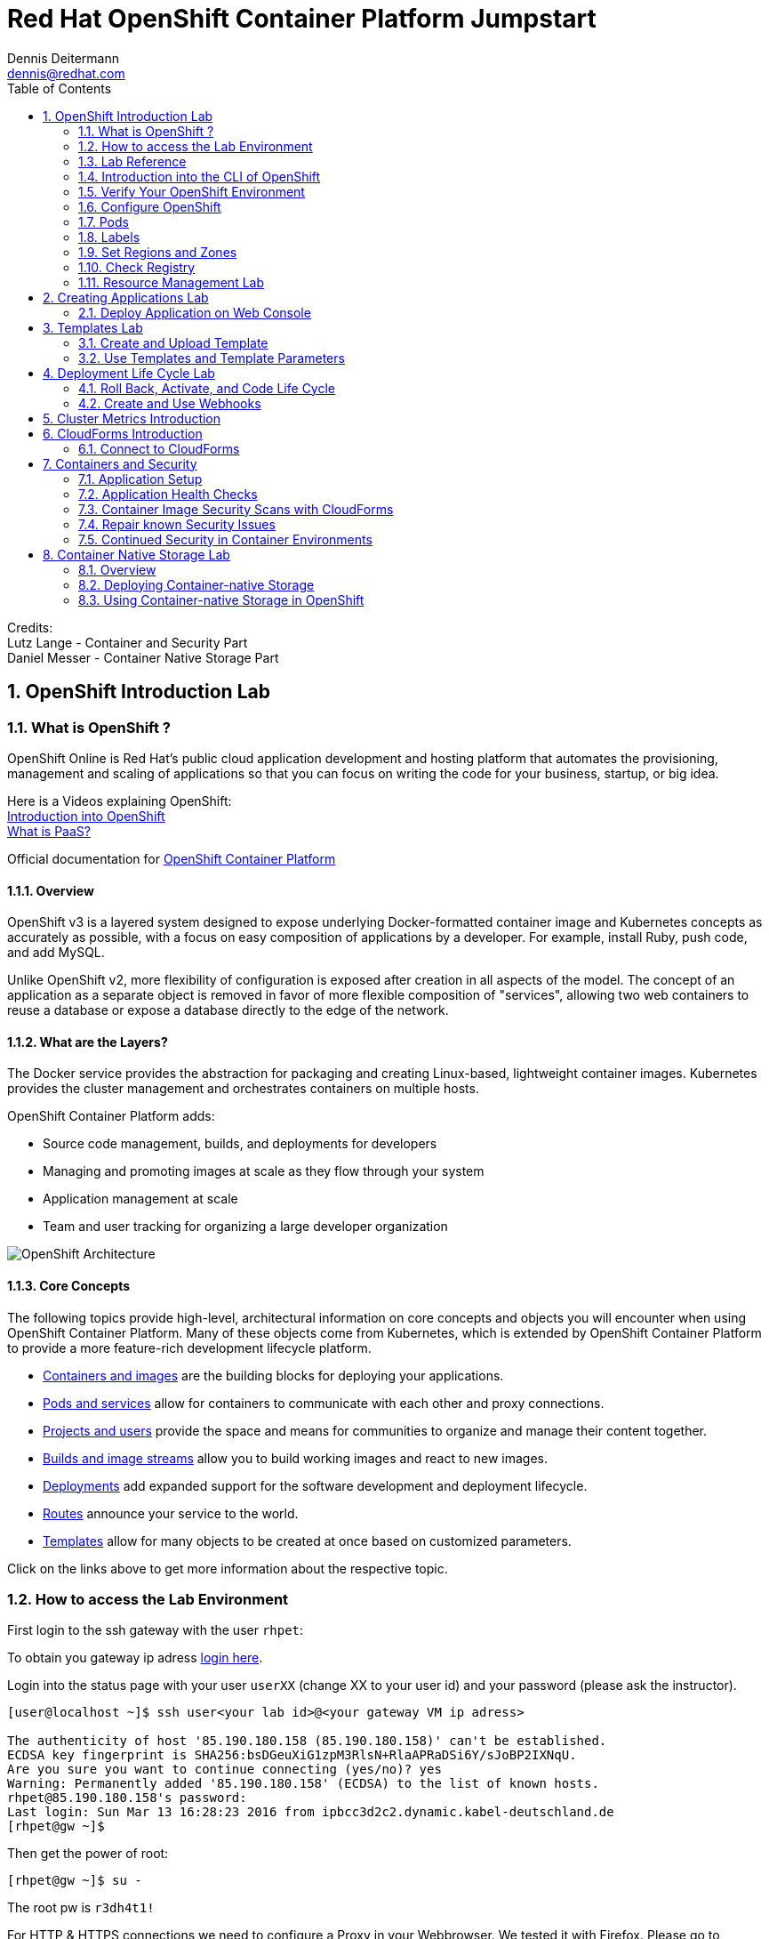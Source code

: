 = Red Hat OpenShift Container Platform Jumpstart
Dennis Deitermann <dennis@redhat.com>
:scrollbar:
:data-uri:
:toc: left
:numbered:
:icons: font

Credits: +
Lutz Lange - Container and Security Part +
Daniel Messer - Container Native Storage Part

== OpenShift Introduction Lab

=== What is OpenShift ?

OpenShift Online is Red Hat’s public cloud application development and hosting platform that automates the provisioning, management and scaling of applications so that you can focus on writing the code for your business, startup, or big idea.

Here is a Videos explaining OpenShift: +
https://youtu.be/D_Lj0rObunI[Introduction into OpenShift^] +
https://www.youtube.com/watch?v=aZ40GobvA1c[What is PaaS?^]

Official documentation for https://docs.openshift.com/container-platform/3.5/welcome/index.html[OpenShift Container Platform^]

==== Overview

OpenShift v3 is a layered system designed to expose underlying Docker-formatted container image and Kubernetes concepts as accurately as possible, with a focus on easy composition of applications by a developer. For example, install Ruby, push code, and add MySQL.

Unlike OpenShift v2, more flexibility of configuration is exposed after creation in all aspects of the model. The concept of an application as a separate object is removed in favor of more flexible composition of "services", allowing two web containers to reuse a database or expose a database directly to the edge of the network.

==== What are the Layers?

The Docker service provides the abstraction for packaging and creating Linux-based, lightweight container images. Kubernetes provides the cluster management and orchestrates containers on multiple hosts.

OpenShift Container Platform adds:

* Source code management, builds, and deployments for developers

* Managing and promoting images at scale as they flow through your system

* Application management at scale

* Team and user tracking for organizing a large developer organization

image::http://www.rhpet.de/pictures/OpenShift-Architecture.png[OpenShift Architecture]

==== Core Concepts

The following topics provide high-level, architectural information on core concepts and objects you will encounter when using OpenShift Container Platform. Many of these objects come from Kubernetes, which is extended by OpenShift Container Platform to provide a more feature-rich development lifecycle platform.

* https://docs.openshift.com/container-platform/3.5/architecture/core_concepts/containers_and_images.html#architecture-core-concepts-containers-and-images[Containers and images^] are the building blocks for deploying your applications.

* https://docs.openshift.com/container-platform/3.5/architecture/core_concepts/pods_and_services.html[Pods and services^] allow for containers to communicate with each other and proxy connections.

* https://docs.openshift.com/container-platform/3.5/architecture/core_concepts/projects_and_users.html[Projects and users^] provide the space and means for communities to organize and manage their content together.

* https://docs.openshift.com/container-platform/3.5/architecture/core_concepts/builds_and_image_streams.html[Builds and image streams^] allow you to build working images and react to new images.

* https://docs.openshift.com/container-platform/3.5/architecture/core_concepts/deployments.html[Deployments^] add expanded support for the software development and deployment lifecycle.

* https://docs.openshift.com/container-platform/3.5/architecture/core_concepts/routes.html[Routes^] announce your service to the world.

* https://docs.openshift.com/container-platform/3.5/architecture/core_concepts/templates.html[Templates^] allow for many objects to be created at once based on customized parameters.

Click on the links above to get more information about the respective topic.

=== How to access the Lab Environment

First login to the ssh gateway with the user `rhpet`:

To obtain you gateway ip adress https://lab.rhpet.de[login here^].

Login into the status page with your user `userXX` (change XX to your user id)  and your password (please ask the instructor).

----
[user@localhost ~]$ ssh user<your lab id>@<your gateway VM ip adress>

The authenticity of host '85.190.180.158 (85.190.180.158)' can't be established.
ECDSA key fingerprint is SHA256:bsDGeuXiG1zpM3RlsN+RlaAPRaDSi6Y/sJoBP2IXNqU.
Are you sure you want to continue connecting (yes/no)? yes
Warning: Permanently added '85.190.180.158' (ECDSA) to the list of known hosts.
rhpet@85.190.180.158's password:
Last login: Sun Mar 13 16:28:23 2016 from ipbcc3d2c2.dynamic.kabel-deutschland.de
[rhpet@gw ~]$
----

Then get the power of root:
----
[rhpet@gw ~]$ su -
----
The root pw is `r3dh4t1!`

For HTTP & HTTPS connections we need to configure a Proxy in your Webbrowser. We tested it with Firefox.
Please go to `Settings` → `Advanced` → `Network` → `Settings`

image::http://www.rhpet.de/pictures/Firefox-Proxy.png[Firefox Proxy configuration]

Please use your gateway IP adress, port 80 and check the checkbox at "Use this proxy server for all protocols".

Username for the Proxy is: `admin` +
Password for the Proxy is: `r3dh4t1!`


=== Lab Reference

[cols="3*", options="header"]
|===
| VM Name| FQDN | IP
| SSH Gateway, DNS & Proxy Server | gw.example.com | 192.168.0.250, Ports 22&80 are open
| Master | master.example.com | 192.168.0.100, Port 8443 is open
| Infranode | infranode.example.com | 192.168.0.101
| App Node 1 | node1.example.com | 192.168.0.102
| App Node 2 | node2.example.com | 192.168.0.103
| App Node 3 | node3.example.com | 192.168.0.104
|===

[cols="3*", options="header"]
|===
| Name | Password | Role
| userXX | ask the instructor | ssh user to connect to the gateway VM
| root | r3dh4t1! | root user for all VMs
| admin | r3dh4t1! | OSCP & CloudForms Administrator & Auth user for the Proxy
| marina | r3dh4t1! | Developer/User
| andrew  | r3dh4t1! | Developer/User
|=== 

=== Introduction into the CLI of OpenShift

With the OpenShift Container Platform command line interface (CLI), you can create applications and manage OpenShift Container Platform projects from a terminal. The CLI is ideal in situations where you are:

* Working directly with project source code.

* Scripting OpenShift Container Platform operations.

* Restricted by bandwidth resources and cannot use the web console.

The CLI is available using the `oc` command:
----
$ oc <command>
----

==== Basic Setup and Login

The `oc login` command is the best way to initially set up the CLI, and it serves as the entry point for most users. The interactive flow helps you establish a session to an OpenShift Container Platform server with the provided credentials. The information is automatically saved in a CLI configuration file that is then used for subsequent commands.

Login into the master host and the login into OpenShift as admin user:
----
[root@gw ~]# ssh master
Last login: Thu Jun  8 10:10:12 2017 from 192.168.0.250
----
 
----
[root@master ~]# oc login https://master.example.com:8443

Authentication required for https://master.example.com:8443 (openshift)
Username: admin
Password: r3dh4t1!
Login successful.

You have access to the following projects and can switch between them with 'oc project <projectname>':

    default
    kube-system
    logging
    management-infra
    openshift
  * openshift-infra

Using project "openshift-infra".
----

You can log out of CLI using the `oc logout` command. But we don't do this now.

==== Projects

A project in OpenShift Container Platform contains multiple objects to make up a logical application.

Most oc commands run in the context of a project. The `oc login` selects a default project during initial setup to be used with subsequent commands. Use the following command to display the project currently in use:

----
[root@master ~]# oc project
----

If you have access to multiple projects, use the following syntax to switch to a particular project by specifying the project name:
----
[root@master ~]# oc project default

Now using project "default" on server "https://master.example.com:8443".
----

The `oc status` command shows a high level overview of the project currently in use, with its components and their relationships, as shown in the following example:
----
[root@master ~]# oc status

In project default on server https://master.example.com:8443

https://docker-registry-default.cloudapps.example.com (passthrough) to pod port 5000-tcp (svc/docker-registry)
  dc/docker-registry deploys docker.io/openshift3/ose-docker-registry:v3.5.5.8
    deployment #1 deployed 3 weeks ago - 1 pod

svc/kubernetes - 172.30.0.1 ports 443, 53->8053, 53->8053

https://registry-console-default.cloudapps.example.com (passthrough) to pod port registry-console (svc/registry-console)
  dc/registry-console deploys registry.access.redhat.com/openshift3/registry-console:3.5
    deployment #1 deployed 2 days ago - 1 pod

svc/router - 172.30.49.219 ports 80, 443, 1936
  dc/router deploys docker.io/openshift3/ose-haproxy-router:v3.5.5.8
    deployment #1 deployed 3 weeks ago - 1 pod
----

If you want to learn more about the `oc` command, please look at the following documentation: +
https://docs.openshift.com/container-platform/3.5/cli_reference/basic_cli_operations.html[Developer CLI Operations^] +
https://docs.openshift.com/container-platform/3.5/cli_reference/admin_cli_operations.html[Administrator CLI Operations^]

=== Verify Your OpenShift Environment

Login into the master host:
----
[root@gw ~]# ssh master
----

Make sure that oc is in the default project
----
[root@gw ~]# oc project default
Now using project "default" on server "https://master.example.com:8443".
----

Run oc get nodes to check the status of your hosts:
----
[root@master ~]# oc get nodes
NAME                    STATUS                     AGE
infranode.example.com   Ready                      28d
master.example.com      Ready,SchedulingDisabled   28d
node1.example.com       Ready                      28d
node2.example.com       Ready                      28d
node3.example.com       Ready                      28d
----

Check if the installer has deployed the router and the registry containers:
----
[root@master ~]# oc get pods
NAME                       READY     STATUS    RESTARTS   AGE
docker-registry-1-26xs7    1/1       Running   9          28d
registry-console-1-tbwwj   1/1       Running   5          8d
router-1-xq3r6             1/1       Running   12         28d
----

Use your browser to connect to the OpenShift web console at https://master.example.com:8443/[https://master.example.com:8443/^] and accept the untrusted Certificate.
Please don't login this time. We will do this a little bit later.

=== Configure OpenShift

In this section, you check the labels and do some intial configuration.

=== Pods

OpenShift leverages the Kubernetes concept of a pod, which is one or more containers deployed together on one host, and the smallest compute unit that can be defined, deployed, and managed.

Pods are the rough equivalent of OpenShift v2 gears, with containers the rough equivalent of v2 cartridge instances. Each pod is allocated its own internal IP address, therefore owning its entire port space, and containers within pods can share their local storage and networking.

Pods have a lifecycle; they are defined, then they are assigned to run on a node, then they run until their container(s) exit or they are removed for some other reason. Pods, depending on policy and exit code, may be removed after exiting, or may be retained in order to enable access to the logs of their containers.

OpenShift treats pods as largely immutable; changes cannot be made to a pod definition while it is running. OpenShift implements changes by terminating an existing pod and recreating it with modified configuration, base image(s), or both. Pods are also treated as expendable, and do not maintain state when recreated. Therefore pods should usually be managed by higher-level controllers, rather than directly by users.

=== Labels

Labels are used to organize, group, or select API objects. For example, pods are "tagged" with labels, and then services use label selectors to identify the pods they proxy to. This makes it possible for services to reference groups of pods, even treating pods with potentially different containers as related entities.

Most objects can include labels in their metadata. So labels can be used to group arbitrarily-related objects; for example, all of the pods, services, replication controllers, and deployment configurations of a particular application can be grouped.

Labels are simple key/value pairs, as in the following example:
----
labels:
  key1: value1
  key2: value2
----

Consider:

* A pod consisting of an *nginx* container, with the label *role=webserver*.

* A pod consisting of an *Apache httpd* container, with the same label *role=webserver*.

A service or replication controller that is defined to use pods with the *role=webserver* label treats both of these pods as part of the same group.

=== Set Regions and Zones

We have already labeled your nodes.

Check the labels of the nodes:
----
[root@master ~]# oc get nodes --show-labels
NAME                    STATUS                     AGE       LABELS
infranode.example.com   Ready                      22d       beta.kubernetes.io/arch=amd64,beta.kubernetes.io/os=linux,kubernetes.io/hostname=infranode.example.com,region=infra,zone=infranodes
master.example.com      Ready,SchedulingDisabled   22d       beta.kubernetes.io/arch=amd64,beta.kubernetes.io/os=linux,kubernetes.io/hostname=master.example.com,region=master
node1.example.com       Ready                      22d       beta.kubernetes.io/arch=amd64,beta.kubernetes.io/os=linux,kubernetes.io/hostname=node1.example.com,region=primary,zone=east
node2.example.com       Ready                      22d       beta.kubernetes.io/arch=amd64,beta.kubernetes.io/os=linux,kubernetes.io/hostname=node2.example.com,region=primary,zone=west
node3.example.com       Ready                      22d       beta.kubernetes.io/arch=amd64,beta.kubernetes.io/os=linux,kubernetes.io/hostname=node3.example.com,region=primary,zone=north
----

You now have a running OpenShift environment across five hosts with one master and four nodes, divided into three regions: master, infra and primary.

Check that registry and router are running on the infranode:
----
[root@master ~]# oc get pods -o wide
NAME                       READY     STATUS    RESTARTS   AGE       IP              NODE
docker-registry-1-26xs7    1/1       Running   5          22d       10.128.0.10     infranode.example.com
registry-console-1-tbwwj   1/1       Running   1          2d        10.128.0.11     infranode.example.com
router-1-xq3r6             1/1       Running   7          22d       192.168.0.101   infranode.example.com
----

As you can see, all infrastructure pods are running on the infranode, because we configured a default node selector for this.
Please look https://blog.openshift.com/deploying-applications-to-specific-nodes/[here^] for more information.

=== Check Registry

In this lab scenario, infranode is the target for both the registry and the default router.

To check the URL of the docker registry run `oc status`:
----
[root@master ~]# oc status
In project default on server https://master.example.com:8443

https://docker-registry-default.cloudapps.example.com (passthrough) to pod port 5000-tcp (svc/docker-registry)
  dc/docker-registry deploys docker.io/openshift3/ose-docker-registry:v3.5.5.8 
    deployment #1 deployed 3 weeks ago - 1 pod

svc/kubernetes - 172.30.0.1 ports 443, 53->8053, 53->8053

https://registry-console-default.cloudapps.example.com (passthrough) to pod port registry-console (svc/registry-console)
  dc/registry-console deploys registry.access.redhat.com/openshift3/registry-console:3.5 
    deployment #1 deployed 2 days ago - 1 pod

svc/router - 172.30.49.219 ports 80, 443, 1936
  dc/router deploys docker.io/openshift3/ose-haproxy-router:v3.5.5.8 
    deployment #1 deployed 3 weeks ago - 1 pod
----

Test the status of the registry with the curl command to communicate with the registry’s service port, `curl -v https://registry-console-default.cloudapps.example.com --insecure`.
----
[root@master ~]# curl -v https://registry-console-default.cloudapps.example.com --insecure | grep "Red Hat Container Registry"
  % Total    % Received % Xferd  Average Speed   Time    Time     Time  Current
                                 Dload  Upload   Total   Spent    Left  Speed
  0     0    0     0    0     0      0      0 --:--:-- --:--:-- --:--:--     0* About to connect() to registry-console-default.cloudapps.example.com port 443 (#0)
*   Trying 192.168.0.101...
* Connected to registry-console-default.cloudapps.example.com (192.168.0.101) port 443 (#0)
* Initializing NSS with certpath: sql:/etc/pki/nssdb
* skipping SSL peer certificate verification
* SSL connection using TLS_ECDHE_RSA_WITH_AES_256_GCM_SHA384
* Server certificate:
* 	subject: CN=registry-console-1-tbwwj
* 	start date: Jun 08 11:03:26 2017 GMT
* 	expire date: Mai 15 11:03:27 2117 GMT
* 	common name: registry-console-1-tbwwj
* 	issuer: CN=registry-console-1-tbwwj
> GET / HTTP/1.1
> User-Agent: curl/7.29.0
> Host: registry-console-default.cloudapps.example.com
> Accept: */*
> 
< HTTP/1.1 200 OK
< Content-Security-Policy: default-src 'self' 'unsafe-inline'; connect-src 'self' ws: wss:
< Transfer-Encoding: chunked
< Cache-Control: no-cache, no-store
< 
{ [data not shown]
var environment = {"page":{"title":"Red Hat Container Registry","connect":true},"hostname":"registry-console-1-tbwwj","os-release":{"NAME":"Red Hat Container Registry","ID":"registry","PRETTY_NAME":"Red Hat Container Registry"},"OAuth":{"URL":"https://master.example.com:8443//oauth/authorize?client_id=cockpit-oauth-client&response_type=token","ErrorParam":null,"TokenParam":null}};
100 42229    0 42229    0     0   212k      0 --:--:-- --:--:-- --:--:--  213k
* Connection #0 to host registry-console-default.cloudapps.example.com left intact
----

==== Set Regions and Zones

We have already labeled your nodes.

Check the labels of the nodes:
----
[root@master ~]# oc get nodes --show-labels
infranode.example.com   Ready                      28d       beta.kubernetes.io/arch=amd64,beta.kubernetes.io/os=linux,kubernetes.io/hostname=infranode.example.com,region=infra,zone=infranodes
master.example.com      Ready,SchedulingDisabled   28d       beta.kubernetes.io/arch=amd64,beta.kubernetes.io/os=linux,kubernetes.io/hostname=master.example.com,region=master
node1.example.com       Ready                      28d       beta.kubernetes.io/arch=amd64,beta.kubernetes.io/os=linux,kubernetes.io/hostname=node1.example.com,region=primary,zone=east
node2.example.com       Ready                      28d       beta.kubernetes.io/arch=amd64,beta.kubernetes.io/os=linux,kubernetes.io/hostname=node2.example.com,region=primary,zone=west
node3.example.com       Ready                      28d       beta.kubernetes.io/arch=amd64,beta.kubernetes.io/os=linux,kubernetes.io/hostname=node3.example.com,region=primary,zone=north
----

You now have a running OpenShift Container Platform environment across four hosts with one master and three nodes, divided into two regions: infra and primary.

Check that registry, registry-console and router are running on the infranode:
----
[root@master ~]# oc get pods -o wide -n default
NAME                       READY     STATUS    RESTARTS   AGE       IP              NODE
docker-registry-1-26xs7    1/1       Running   9          28d       10.128.0.19     infranode.example.com
registry-console-1-tbwwj   1/1       Running   5          8d        10.128.0.18     infranode.example.com
router-1-xq3r6             1/1       Running   12         28d       192.168.0.101   infranode.example.com
----

As you can see, all infrastructure pods are running on the infranode, because we configured a default node selector for this.
Please look https://blog.openshift.com/deploying-applications-to-specific-nodes/[here^] for more information.

=== Resource Management Lab

In this lab, you learn how to manage OpenShift Container Platform resources.

* *Manage Users, Projects, and Quotas*
+
In this section, you create projects and test the use of quotas and limits.

* *Create Services and Routes*
+
In this section, you manually create services and routes for pods and review the changes to a service when scaling an application.

* *Explore Containers*
+
In this section, you run commands within active pods and explore the `docker-registry` and `Default Router` containers.

// This setion is missing below 
//* *Create Persistent Volume for Registry*
// In this section, you create a persistent volume for your registry, attach it to `deploymentConfiguration`, and redeploy the registry.

==== Manage Users, Projects, and Quotas

===== Create Project

On the master host, run `oadm` to create and assign the administrative user `andrew` to a project:

----
[root@master ~]# oadm new-project resourcemanagement --display-name="Resources Management" \
--description="This is the project we use to learn about resource management" \
--admin=andrew  --node-selector='region=primary'
----

[NOTE]
`andrew` can create his own project with the `oc new-project` command, an option you will experiment with later in this course. Note that defining the `--node-selector` is optional.

==== View Resources in Web Console

Now have a look at the web console.

. Open your web browser and go to https://master.example.com:8443[https://master.example.com:8443^]
+
[NOTE]
====
The web console could take up to 90 seconds to become available after a restart of the master.
====

. When prompted, type the username and password, as follows:
** *Username*: `andrew`
** *Password*: `r3dh4t1!`

. In the web console, click the *Resources Management* project.
+
[NOTE]
The project is empty because it has no apps. You change that as part of this lab. 
+
[NOTE]
.An error occured getting metrics
====
We are using self signed certificates here, this is why your browser can't contact our metrics stack. Click "OpenMetricsURL and accept the certificate in your Browser or ignore the error for now.
====

===== Apply Quota to Project

A resource quota, defined by a ResourceQuota object, provides constraints that limit aggregate resource consumption per project. It can limit the quantity of objects that can be created in a project by type, as well as the total amount of compute resources and storage that may be consumed by resources in that project.

. Create a quota definition file:
+
----
[root@master ~]# cat << EOF > quota.json
{
  "apiVersion": "v1",
  "kind": "ResourceQuota",
  "metadata": {
    "name": "test-quota"
  },
  "spec": {
    "hard": {
      "memory": "512Mi",
      "cpu": "20",
      "pods": "3",
      "services": "5",
      "replicationcontrollers":"5",
      "resourcequotas":"1"
    }
  }
}
EOF
----

. On the master host, do the following:
.. Run `oc create` to apply the file you just created:
+
----
[root@master ~]# oc create -f quota.json --namespace=resourcemanagement
----

.. Verify that the quota exists:
+
----
[root@master ~]# oc get quota -n resourcemanagement 
NAME         AGE
test-quota   11s
----

.. Verify the limits and examine the usage:
+
[tabsize=8]
----
[root@master ~]# oc describe quota test-quota -n resourcemanagement
Name:			test-quota
Namespace:		resourcemanagement
Resource		Used	Hard
--------		----	----
cpu			0	20
memory			0	512Mi
pods			0	3
replicationcontrollers	0	5
resourcequotas		1	1
services		0	5
----
+

. On the web console, click the *Resource Management* project.

. Click the *Resources* tab

. Click *Quota* for information about the quota set.

==== Apply Limit Ranges to Project

For quotas to be effective, you must create _limit ranges_. They allocate the maximum, minimum, and default memory and CPU at both the pod and container level. Deployments to projects with a quota set will fail, if there are no default limits set for containers and pods. Pod and Containers with no limits are called unbound and are forbidden to run in quota projects.

. Create the `limits.json` file:
+
----
[root@master ~]# cat << EOF > limits.json
{
    "kind": "LimitRange",
    "apiVersion": "v1",
    "metadata": {
        "name": "limits",
        "creationTimestamp": null
    },
    "spec": {
        "limits": [
            {
                "type": "Pod",
                "max": {
                    "cpu": "500m",
                    "memory": "750Mi"
                },
                "min": {
                    "cpu": "10m",
                    "memory": "5Mi"
                }
            },
            {
                "type": "Container",
                "max": {
                    "cpu": "500m",
                    "memory": "750Mi"
                },
                "min": {
                    "cpu": "10m",
                    "memory": "5Mi"
                },
                "default": {
                    "cpu": "100m",
                    "memory": "100Mi"
                }
            }
        ]
    }
}
EOF
----

. On the master host, run `oc create` against the `limits.json` file and the
 `resourcemanagement` project:
+
----
[root@master ~]# oc create -f limits.json --namespace=resourcemanagement
----

. Review your limit ranges:
+
//image:Review-Ressource-limits.png[]
----
[root@master ~]# oc describe limitranges limits -n resourcemanagement
Name:		limits
Namespace:	resourcemanagement
Type		Resource	Min	Max	Default Request	Default Limit	Max Limit/Request Ratio
----		--------	---	---	---------------	-------------	-----------------------
Pod		cpu		10m	500m	-		-		-
Pod		memory		5Mi	750Mi	-		-		-
Container	cpu		10m	500m	100m		100m		-
Container	memory		5Mi	750Mi	100Mi		100Mi		-
----

==== Test Quota and Limit Settings

NOTE: You are running commands as the Linux users `andrew` and `root` in a lab environment. As a user it is unusual to use the `oc` command directly on the master. It is common to install `oc` on your workstation or notebook. You can get the Upstream OpenShift client tools for your operating system link:https://github.com/openshift/origin/releases/tag/v1.5.1[here]. And the OpenShift Client tools with support are found on the link:https://access.redhat.com/downloads/content/290[Red Hat Customer Portal].

The following lab will be done on the command line interface.

. Authenticate to OpenShift Container Platform and choose your project:

.. Connect to the shell of the OpenShift Container Platform master according to the procedure you followed
 previously.

.. When prompted, type the username and password:
** *Username*: `andrew`
** *Password*: `r3dh4t1!`
+
----
[root@master ~]# su - andrew
[andrew@master ~]$ oc login https://master.example.com:8443 -u andrew
----

* The output is as follows:
+
----
Login successful.

You have one project on this server: "resourcemanagement"

Using project "resourcemanagement".
Welcome! See 'oc help' to get started.
----
+
NOTE: This lab shows you the manual, step-by-step method of creating each object. This is done only for educational purpose. There are easier ways to create deployments and all the required objects. The most powerful way to create apps on OpenShift is the `oc new-app` command, which is covered later in this lab.

. Create the `hello-pod.json` pod definition file:
+
----
[andrew@master ~]$ cat <<EOF > hello-pod.json
{
  "kind": "Pod",
  "apiVersion": "v1",
  "metadata": {
    "name": "hello-openshift",
    "creationTimestamp": null,
    "labels": {
      "name": "hello-openshift"
    }
  },
  "spec": {
    "containers": [
      {
        "name": "hello-openshift",
        "image": "openshift/hello-openshift:v1.5.1",
        "ports": [
          {
            "containerPort": 8080,
            "protocol": "TCP"
          }
        ],
        "resources": {
        },
        "terminationMessagePath": "/dev/termination-log",
        "imagePullPolicy": "IfNotPresent",
        "capabilities": {},
        "securityContext": {
          "capabilities": {},
          "privileged": false
        }
      }
    ],
    "restartPolicy": "Always",
    "dnsPolicy": "ClusterFirst",
    "serviceAccount": ""
  },
  "status": {}
}
EOF
----

===== Run Pod

Here, you create a simple pod without a _route_ or _service_:

Create and verify the `hello-openshift` pod:
----
[andrew@master ~]$ oc create -f hello-pod.json

pod "hello-openshift" created
----
Wait a few seconds until the pod is up and running. (~40 seconds are needed)
----
[andrew@master ~]$ oc get pods

NAME              READY     STATUS    RESTARTS   AGE
hello-openshift   1/1       Running   0          41s
----

Run `oc describe` for details on your pod:
----
[andrew@master ~]$ oc describe pod hello-openshift

Name:			hello-openshift
Namespace:		resourcemanagement
Security Policy:	restricted
Node:			node2.example.com/192.168.0.103
Start Time:		Tue, 25 Apr 2017 19:15:01 -0400
Labels:			name=hello-openshift
Status:			Running
IP:			10.130.0.2
Controllers:		<none>
Containers:
  hello-openshift:
    Container ID:	docker://2674481be26d544323fa637c1cc5ba36a5eaafd4707f7735b2620045c495cb07
    Image:		openshift/hello-openshift:v1.5.1
    Image ID:		docker-pullable://docker.io/openshift/hello-openshift@sha256:7ce9d7b0c83a3abef41e0db590c5aa39fb05793315c60fd907f2c609997caf11
    Port:		8080/TCP
    Limits:
      cpu:	100m
      memory:	100Mi
    Requests:
      cpu:		100m
      memory:		100Mi
    State:		Running
      Started:		Tue, 25 Apr 2017 19:15:39 -0400
    Ready:		True
    Restart Count:	0
    Volume Mounts:
      /var/run/secrets/kubernetes.io/serviceaccount from default-token-ylt00 (ro)
    Environment Variables:	<none>
Conditions:
  Type		Status
  Initialized 	True
  Ready 	True
  PodScheduled 	True
Volumes:
  default-token-ylt00:
    Type:	Secret (a volume populated by a Secret)
    SecretName:	default-token-ylt00
QoS Class:	Guaranteed
Tolerations:	<none>
Events:
  FirstSeen	LastSeen	Count	From				SubobjectPath			Type		Reason		Message
  ---------	--------	-----	----				-------------			--------	------		-------
  2m		2m		1	{default-scheduler }						Normal		Scheduled	Successfully assigned hello-openshift to node2.example.com
  1m		1m		1	{kubelet node2.example.com}	spec.containers{hello-openshift}	Normal		Pulling		pulling image "openshift/hello-openshift:v1.5.1"
  1m		1m		1	{kubelet node2.example.com}	spec.containers{hello-openshift}	Normal		Pulled		Successfully pulled image "openshift/hello-openshift:v1.5.1"
  1m		1m		1	{kubelet node2.example.com}	spec.containers{hello-openshift}	Normal		Created		Created container with docker id 2674481be26d; Security:[seccomp=unconfined]
  1m		1m		1	{kubelet node2.example.com}	spec.containers{hello-openshift}	Normal		Started		Started container with docker id 2674481be26d
----

Test that your pod is responding with `Hello OpenShift`:

----
[andrew@master ~]$ ip=`oc describe pod hello-openshift|grep IP:|awk '{print $2}'`
[andrew@master ~]$ curl http://${ip}:8080
----

* This output denotes a correct response:
+
----
Hello OpenShift!
----

Delete all the objects in your `hello-pod.json` definition file, which, at this point, is the pod only:

----
[andrew@master ~]$ oc delete -f hello-pod.json
pod "hello-openshift" deleted
----

TIP: You can also delete a pod using the following command format: #oc delete pod <PODNAME>.

Create a new definition file that launches four `hello-openshift` pods:

----
[andrew@master ~]$ cat << EOF > hello-many-pods.json
{
  "metadata":{
    "name":"quota-pod-deployment-test"
  },
  "kind":"List",
  "apiVersion":"v1",
  "items":[
    {
      "kind": "Pod",
      "apiVersion": "v1",
      "metadata": {
        "name": "hello-openshift-1",
        "creationTimestamp": null,
        "labels": {
          "name": "hello-openshift"
        }
      },
      "spec": {
        "containers": [
          {
            "name": "hello-openshift",
            "image": "openshift/hello-openshift:v1.5.1",
            "ports": [
              {
                "containerPort": 8080,
                "protocol": "TCP"
              }
            ],
            "resources": {
              "limits": {
                "cpu": "10m",
                "memory": "16Mi"
              }
            },
            "terminationMessagePath": "/dev/termination-log",
            "imagePullPolicy": "IfNotPresent",
            "capabilities": {},
            "securityContext": {
              "capabilities": {},
              "privileged": false
            }
          }
        ],
        "restartPolicy": "Always",
        "dnsPolicy": "ClusterFirst",
        "serviceAccount": ""
      },
      "status": {}
    },
    {
      "kind": "Pod",
      "apiVersion": "v1",
      "metadata": {
        "name": "hello-openshift-2",
        "creationTimestamp": null,
        "labels": {
          "name": "hello-openshift"
        }
      },
      "spec": {
        "containers": [
          {
            "name": "hello-openshift",
            "image": "openshift/hello-openshift:v1.5.1",
            "ports": [
              {
                "containerPort": 8080,
                "protocol": "TCP"
              }
            ],
            "resources": {
              "limits": {
                "cpu": "10m",
                "memory": "16Mi"
              }
            },
            "terminationMessagePath": "/dev/termination-log",
            "imagePullPolicy": "IfNotPresent",
            "capabilities": {},
            "securityContext": {
              "capabilities": {},
              "privileged": false
            }
          }
        ],
        "restartPolicy": "Always",
        "dnsPolicy": "ClusterFirst",
        "serviceAccount": ""
      },
      "status": {}
    },
    {
      "kind": "Pod",
      "apiVersion": "v1",
      "metadata": {
        "name": "hello-openshift-3",
        "creationTimestamp": null,
        "labels": {
          "name": "hello-openshift"
        }
      },
      "spec": {
        "containers": [
          {
            "name": "hello-openshift",
            "image": "openshift/hello-openshift:v1.5.1",
            "ports": [
              {
                "containerPort": 8080,
                "protocol": "TCP"
              }
            ],
            "resources": {
              "limits": {
                "cpu": "10m",
                "memory": "16Mi"
              }
            },
            "terminationMessagePath": "/dev/termination-log",
            "imagePullPolicy": "IfNotPresent",
            "capabilities": {},
            "securityContext": {
              "capabilities": {},
              "privileged": false
            }
          }
        ],
        "restartPolicy": "Always",
        "dnsPolicy": "ClusterFirst",
        "serviceAccount": ""
      },
      "status": {}
    },
    {
      "kind": "Pod",
      "apiVersion": "v1",
      "metadata": {
        "name": "hello-openshift-4",
        "creationTimestamp": null,
        "labels": {
          "name": "hello-openshift"
        }
      },
      "spec": {
        "containers": [
          {
            "name": "hello-openshift",
            "image": "openshift/hello-openshift:v1.5.1",
            "ports": [
              {
                "containerPort": 8080,
                "protocol": "TCP"
              }
            ],
            "resources": {
              "limits": {
                "cpu": "10m",
                "memory": "16Mi"
              }
            },
            "terminationMessagePath": "/dev/termination-log",
            "imagePullPolicy": "IfNotPresent",
            "capabilities": {},
            "securityContext": {
              "capabilities": {},
              "privileged": false
            }
          }
        ],
        "restartPolicy": "Always",
        "dnsPolicy": "ClusterFirst",
        "serviceAccount": ""
      },
      "status": {}
    }
  ]
}
EOF
----

Create the items in the `hello-many-pods.json` file:

----
[andrew@master ~]$ oc create -f hello-many-pods.json

pod "hello-openshift-1" created
pod "hello-openshift-2" created
pod "hello-openshift-3" created
Error from server: pods "hello-openshift-4" is forbidden: Exceeded quota: test-quota, requested: pods=1, used: pods=3, limited: pods=3
----

[NOTE]
Because you defined a quota before, `oc create` created three pods only instead of four.

Delete the object in the `hello-many-pods.json` definition file:

----
[andrew@master ~]$ oc delete -f hello-many-pods.json
----

(Optional) Create a project, set the quota with a pod value of `10`, and run `hello-many-pods.json`.

==== Create Services and Routes

As `andrew`, create a project called `scvslab`:

----

[andrew@master ~]$ oc new-project svcslab --display-name="Services Lab" --description="This is the project we use to learn about services"
----

The output looks like this:

----
Now using project "svcslab" on server "https://master.example.com:8443".

You can add applications to this project with the 'new-app' command. For example, try:

    $ oc new-app centos/ruby-22-centos7~https://github.com/openshift/ruby-hello-world.git

to build a new hello-world application in Ruby.
----

TIP: To switch between projects, run `oc project _projectname_`.

Create the `hello-service.json` file:

----
[andrew@master ~]$ cat <<EOF > hello-service.json
{
  "kind": "Service",
  "apiVersion": "v1",
  "metadata": {
    "name": "hello-service",
    "labels": {
      "name": "hello-openshift"
    }
  },
  "spec": {
    "selector": {
      "name":"hello-openshift"
    },
    "ports": [
      {
        "protocol": "TCP",
        "port": 8888,
        "targetPort": 8080
      }
    ]
  }
}
EOF
----

Create the `hello-service` service:

----
[andrew@master ~]$ oc create -f hello-service.json

service "hello-service" created
----

Display the services that are running in the current project:

----
[andrew@master ~]$ oc get services

NAME            CLUSTER-IP       EXTERNAL-IP   PORT(S)    AGE
hello-service   172.30.213.165   <none>        8888/TCP   5s
----

Examine the details of your service. Note the following:
** *Selector*: Describes which pods the service selects or lists.
** *Endpoints*: Displays all the pods that are currently listed (none in your current project).

----
[andrew@master ~]$ oc describe service hello-service

Name:			hello-service
Namespace:		svcslab
Labels:			name=hello-openshift
Selector:		name=hello-openshift
Type:			ClusterIP
IP:			172.30.213.165
Port:			<unset>	8888/TCP
Endpoints:		<none>
Session Affinity:	None
No events.
----

Create pods according to the `hello-many-pods.json` definition file:

----
[andrew@master ~]$ oc create -f hello-many-pods.json
----

Wait a few seconds and check the service again.

* The pods that share the label `name=hello-openshift` are all listed:

----
[andrew@master ~]$ oc describe service hello-service

Name:			hello-service
Namespace:		svcslab
Labels:			name=hello-openshift
Selector:		name=hello-openshift
Type:			ClusterIP
IP:			172.30.213.165
Port:			<unset>	8888/TCP
Endpoints:		10.1.2.2:8080,10.1.2.3:8080,10.1.3.2:8080 + 1 more...
Session Affinity:	None
No events.
----

Test that your service is working:

----

[andrew@master ~]$ ip=`oc describe service hello-service|grep IP:|awk '{print $2}'`
[andrew@master ~]$ curl http://${ip}:8888

Hello OpenShift!
----

==== Explore Containers and Routes

Next, take a look at the route and registry containers.

===== Create Applications As Examples

As `andrew`, create a project called `explore-example`:
----
[andrew@master ~]$ oc new-project explore-example --display-name="Explore Example" --description="This is the project we use to learn about connecting to pods"
----

Applying the same image as before, run `oc new-app` to deploy `hello-openshift`:
----
[andrew@master ~]$ oc new-app --docker-image=openshift/hello-openshift:v1.5.1 -l "todelete=yes"

--> Found Docker image fb15b0b (4 weeks old) from Docker Hub for "openshift/hello-openshift:v1.5.1"

    * An image stream will be created as "hello-openshift:v1.5.1" that will track this image
    * This image will be deployed in deployment config "hello-openshift"
    * Ports 8080/tcp, 8888/tcp will be load balanced by service "hello-openshift"
      * Other containers can access this service through the hostname "hello-openshift"
    * WARNING: Image "openshift/hello-openshift:v1.5.1" runs as the 'root' user which may not be permitted by your cluster administrator

--> Creating resources with label todelete=yes ...
    imagestream "hello-openshift" created
    deploymentconfig "hello-openshift" created
    service "hello-openshift" created
--> Success
    Run 'oc status' to view your app.
----

Verify that `oc new-app` has created a pod and the service.

----
[andrew@master ~]$ oc get svc

NAME              CLUSTER-IP      EXTERNAL-IP   PORT(S)             AGE
hello-openshift   172.30.24.220   <none>        8080/TCP,8888/TCP   37s
----

----
[andrew@master ~]$ oc get pods

NAME                      READY     STATUS    RESTARTS   AGE
hello-openshift-1-g3xow   1/1       Running   0          2m

----

Expose the service and create a route for the application:
----
[andrew@master ~]$ oc expose service hello-openshift --hostname=explore.cloudapps.example.com
----

Check if the route works fine:
----
[andrew@master ~]$ curl http://explore.cloudapps.example.com

Hello OpenShift!
----

In a later section, you explore the `docker-registry` container. To save time, start an S2I build now to push an image into the registry:

----
[andrew@master ~]$ oc new-app https://github.com/openshift/sinatra-example -l "todelete=yes"

--> Found image 27e89d9 (4 weeks old) in image stream "ruby" in project "openshift" under tag "2.3" for "ruby"

    Ruby 2.3
    --------
    Platform for building and running Ruby 2.3 applications

    Tags: builder, ruby, ruby23, rh-ruby23

    * The source repository appears to match: ruby
    * A source build using source code from https://github.com/openshift/sinatra-example will be created
      * The resulting image will be pushed to image stream "sinatra-example:latest"
    * This image will be deployed in deployment config "sinatra-example"
    * Port 8080/tcp will be load balanced by service "sinatra-example"
      * Other containers can access this service through the hostname "sinatra-example"

--> Creating resources with label todelete=yes ...
    imagestream "sinatra-example" created
    buildconfig "sinatra-example" created
    deploymentconfig "sinatra-example" created
    service "sinatra-example" created
--> Success
    Build scheduled, use 'oc logs -f bc/sinatra-example' to track its progress.
    Run 'oc status' to view your app.
----

===== Connect to Default Router Container

Get back to root:
----
[andrew@master ~]$ exit
----

. As `root`, make sure to use the default project. Open a Shell into the container with `oc rsh`
 command along with the default router's pod name.

----
[root@master ~]# oc project default

Now using project "default" on server "https://master.example.com:8443".
----

----
[root@master ~]# oc get pods

NAME                      READY     STATUS    RESTARTS   AGE
docker-registry-1-26xs7    1/1       Running   9          28d
registry-console-1-tbwwj   1/1       Running   5          8d
router-1-xq3r6             1/1       Running   12         28d
----

----
[root@master ~]# oc rsh router-1-xq3r6 
----

This prompt is displayed:
----
sh-4.2$ 
----

You are now running `bash` inside the container.

. Do the following:
.. Run `id`.
.. Run `pwd` and `ls` and note the directory you are in.
.. Run `grep hello-openshift` on the `haproxy.config` file.
.. Run `cat haproxy.config` to have a look on your configuration file.
+
----
sh-4.2$ id

uid=1000020000 gid=0(root) groups=0(root),1000020000
----
+
----
sh-4.2$ pwd

/var/lib/haproxy/conf
----
+
----
sh-4.2$ ls

cert_config.map		 os_edge_http_be.map	     os_sni_passthrough.map
default_pub_keys.pem	 os_http_be.map		     os_tcp_be.map
error-page-503.http	 os_reencrypt.map	     os_wildcard_domain.map
haproxy-config.template  os_route_http_expose.map
haproxy.config		 os_route_http_redirect.map
----
+
----
sh-4.2$ grep hello-openshift haproxy.config 

backend be_http_explore-example_hello-openshift

sh-4.2$ ps -ef
UID         PID   PPID  C STIME TTY          TIME CMD
1000020+      1      0  0 07:21 ?        00:00:21 /usr/bin/openshift-router
1000020+    726      1  0 10:58 ?        00:00:44 /usr/sbin/haproxy -f /var/lib/
1000020+   1230      1  1 14:29 ?        00:00:06 /usr/sbin/haproxy -f /var/lib/
1000020+   1263      0  0 14:34 ?        00:00:00 /bin/sh
1000020+   1279   1263  0 14:37 ?        00:00:00 ps -ef
----
.. Examine the haproxy.config more closely. This could look something like this like this:
+
[subs=+macros]
----
sh-4.2$ grep -A 40 hello-openshift haproxy.config | sed '/^ *$/d'

backend be_http_explore-example_hello-openshift
  mode http
  option redispatch
  option forwardfor
  balance leastconn
  timeout check 5000ms
  http-request set-header X-Forwarded-Host %[req.hdr(host)]
  http-request set-header X-Forwarded-Port %[dst_port]
  http-request set-header X-Forwarded-Proto http if !{ ssl_fc }
  http-request set-header X-Forwarded-Proto https if { ssl_fc }
  cookie 7cf54b74789cba0ee0faded0db7f5e0f insert indirect nocache httponly
  http-request set-header Forwarded for=%[src];host=%[req.hdr(host)];proto=%[req.hdr(X-Forwarded-Proto)]
pass:quotes[  *server*] 456a8f857d60f0a14165ad58cff18e10 10.128.2.32:8080 check inter 5000ms cookie 456a8f857d60f0a14165ad58cff18e10 weight 100
----
+
You see that you have only one endpoint defined. (The line which starts with server)
+
.. Exit the bash in the container to return to the roo@master shell
+
----
sh-4.2$ exit

[root@master ~]# _
----
. As `andrew`, scale `hello-openshift` to have five replicas of its pod:
+
----
[root@master ~]# su - andrew
----
+
----
[andrew@master ~]$ oc get deploymentconfig

NAME              REVISION   REPLICAS   TRIGGERED BY
hello-openshift   1          1          config,image(hello-openshift:v1.5.1)
sinatra-example   1          1          config,image(sinatra-example:latest)
----
+
----
[andrew@master ~]$ oc scale dc hello-openshift --replicas=5

deploymentconfig "hello-openshift" scaled
----

. As `root` go back to the router container and view the `haproxy.config` file again:
+
[subs=+macros]
----
[andrew@master ~]$ exit
----
+
----
[root@master ~]# oc rsh router-1-xq3r6
----
+
----
sh-4.2$ grep -A 70 hello-openshift haproxy.config | sed '/^ *$/d'

backend be_http_explore-example_hello-openshift
  mode http
  option redispatch
  option forwardfor
  balance leastconn
  timeout check 5000ms
  http-request set-header X-Forwarded-Host %[req.hdr(host)]
  http-request set-header X-Forwarded-Port %[dst_port]
  http-request set-header X-Forwarded-Proto http if !{ ssl_fc }
  http-request set-header X-Forwarded-Proto https if { ssl_fc }
  cookie 7cf54b74789cba0ee0faded0db7f5e0f insert indirect nocache httponly
  http-request set-header Forwarded for=%[src];host=%[req.hdr(host)];proto=%[req.hdr(X-Forwarded-Proto)]
pass:quotes[  *server* 456a8f857d60f0a14165ad58cff18e10 10.128.2.32:8080 check inter 5000ms cookie 456a8f857d60f0a14165ad58cff18e10 weight 100
  *server* 465c8af937146549fb2d68aa3adfde77 10.128.2.36:8080 check inter 5000ms cookie 465c8af937146549fb2d68aa3adfde77 weight 100
  *server* a19dc1b5f57a5cfe76f752ad8aa6c3a5 10.130.0.20:8080 check inter 5000ms cookie a19dc1b5f57a5cfe76f752ad8aa6c3a5 weight 100
  *server* 111eec0d645bb0897b3a9425563167b9 10.131.0.18:8080 check inter 5000ms cookie 111eec0d645bb0897b3a9425563167b9 weight 100
  *server*] aa8e80663b91a03be37ee9d33c3bc9c5 10.131.0.19:8080 check inter 5000ms cookie aa8e80663b91a03be37ee9d33c3bc9c5 weight 100
----

* All of your pods within the `haproxy` configuration are listed.

NOTE: Remember, the router routes proxy connections to the pods directly and not through the service. The router uses the service only to obtain a list of the pod endpoints (IP addresses).

==== Explore Registry Container

There is two containers that deal with registry related services. There is the docker-registry and there is the registry-console. We are looking at the docker-registry in this section. We will take a quick look at the https://registry-console-default.cloudapps.example.com[Registry-Console^] at a later time.

Please ensure that your build from earlier is complete.

. As user `*andrew*`, check the logs of the build that we stared a while back:
+
----
[andrew@master ~]$ oc logs builds/sinatra-example-1

Cloning "https://github.com/openshift/sinatra-example" ...
	Commit:	ff65a82271fffc60d4129bccde9c42ded49a199d (Merge pull request #11 from corey112358/patch-1)
	Author:	Ben Parees <bparees@users.noreply.github.com>
	Date:	Wed Jul 22 00:20:36 2015 -0400

---> Installing application source ...
---> Building your Ruby application from source ...
---> Running 'bundle install --deployment --without development:test' ...
Fetching gem metadata from https://rubygems.org/..........
Fetching version metadata from https://rubygems.org/..
Installing rack 1.6.0
Installing rack-protection 1.5.3
Installing tilt 1.4.1
Installing sinatra 1.4.5
Using bundler 1.10.6
Bundle complete! 1 Gemfile dependency, 5 gems now installed.
Gems in the groups development and test were not installed.
Bundled gems are installed into ./bundle.
---> Cleaning up unused ruby gems ...


Pushing image 172.30.17.242:5000/explore-example/sinatra-example:latest ...
Pushed 0/5 layers, 3% complete
Pushed 1/5 layers, 24% complete
Pushed 2/5 layers, 43% complete
Pushed 3/5 layers, 75% complete
Pushed 3/5 layers, 98% complete
Pushed 4/5 layers, 98% complete
Pushed 5/5 layers, 100% complete
Push successful
----
+
Notice the last few lines here. The *Push successful* indicates that the new container image was put into your internal registry.
+
. As `root`, start a shell inside the Container Context by running `oc rsh` along with the `docker-registry` pod name:
+
----
[root@master ~]# oc rsh docker-registry-1-qbv9l
----

. Do the following:
.. Run `id`.
.. Run `pwd` and `ls` and note the directory you are in.
.. Run `cat config.yml`  to verify your configuration file.
+
----
sh-4.2$ id

uid=1000010000 gid=0(root) groups=0(root),1000010000
----
+
----
sh-4.2$ pwd

/
----
+
----
sh-4.2$ ls

bin   config.yml  etc	lib    media  opt   registry  run   srv  tmp  var
boot  dev	  home	lib64  mnt    proc  root      sbin  sys  usr
----
+
----
sh-4.2$ cat config.yml

version: 0.1
log:
  level: debug
http:
  addr: :5000
storage:
  cache:
    blobdescriptor: inmemory
  filesystem:
    rootdirectory: /registry
  delete:
    enabled: true
auth:
  openshift:
    realm: openshift

    # tokenrealm is a base URL to use for the token-granting registry endpoint.
    # If unspecified, the scheme and host for the token redirect are determined from the incoming request.
    # If specified, a scheme and host must be chosen that all registry clients can resolve and access:
    #
    # tokenrealm: https://example.com:5000
middleware:
  registry:
    - name: openshift
  repository:
    - name: openshift
      options:
        acceptschema2: false
        pullthrough: true
	mirrorpullthrough: true
        enforcequota: false
        projectcachettl: 1m
        blobrepositorycachettl: 10m
  storage:
    - name: openshift
----
+
. View the repositories and images that are available:
+
----
sh-4.2$ cd /registry/docker/registry/v2/repositories
----
+
----
sh-4.2$ ls

explore-example
----
+
----
sh-4.2$ ls explore-example/sinatra-example/_layers/

sha256
----
+
----
sh-4.2$ ls explore-example/sinatra-example/_layers/sha256/

02cbff0982e427fee158df11d35632f38410ee7e8b48212e681ecf3e60660ce4
5a865e48f2fdb4c48700b9aa800ecd8d0aff8611bec51fb4ab0f70ba09a0fb8e
89af3ab0c8b470502e9ed73ce6fa83f97e89a033f2553e9ba4e8a153c52a6373
9cc048a8a74a05eabd2f114d56d759435b8e2d76091e40edbff1d137b08de613
a778b52f148e84ec73f4ad7f7a1e67690dd0a36ddf1ed2926ad223901d196bf7
d65e4475a277c626c504de9433b98c30350e4cb940feb858b8563a6031e809a5
----
+
. As user `andrew`, look at one of the pods you started earlier:
+
----
[andrew@master ~]$ oc get pods

NAME                      READY     STATUS      RESTARTS   AGE
hello-openshift-1-4ywxh   1/1       Running     0          7m
hello-openshift-1-5vsyl   1/1       Running     0          7m
hello-openshift-1-9ivns   1/1       Running     0          19m
hello-openshift-1-byte3   1/1       Running     0          7m
hello-openshift-1-riupx   1/1       Running     0          7m
sinatra-example-1-build   0/1       Completed   0          17m
sinatra-example-1-ebuiu   1/1       Running     0          14m
----

. Connect to the container:
+
----
[andrew@master ~]$ oc exec -ti sinatra-example-1-ebuiu "/bin/bash"

bash-4.2$
----

. Explore the container:
.. Run `id`.
.. Run `pwd` and `ls` and note the directory you are in.
.. Run `ps -ef` to see what processes are running.
+
----

bash-4.2$ id

uid=1000060000 gid=0(root) groups=0(root),1000060000

bash-4.2$ pwd

/opt/app-root/src

bash-4.2$ ls

Gemfile       README.md  config.ru	  example-mustache	 public
Gemfile.lock  app.rb	 example-model	  example-views		 tmp
README	      bundle	 example-modular  example-views-modular

bash-4.2$ ps -ef

UID         PID   PPID  C STIME TTY          TIME CMD
1000050+      1      0  0 22:41 ?        00:00:01 ruby /opt/app-root/src/bundle/
1000050+     33      0  0 22:51 ?        00:00:00 /bin/bash
1000050+     62     33  0 22:51 ?        00:00:00 ps -ef
----
+
[NOTE]
Your pod names and output differ slightly.

////
// We did not configure our Registry to use persistent storage so we leave out this part
// TODO implement section dealing with persistent storage
. As `andrew` on the `master` host, start an application based on the `https://github.com/openshift/sti-php` repository that would require an S2I build:
+
----
[root@master ~]# su - andrew
[andrew@master ~]$ oc new-app openshift/php~https://github.com/openshift/sti-php -l "todelete=yes"

--> Found image bbfc4eb (2 weeks old) in image stream "php" in project "openshift" under tag "5.6" for "openshift/php"

    Apache 2.4 with PHP 5.6
    -----------------------
    Platform for building and running PHP 5.6 applications

    Tags: builder, php, php56, rh-php56

    * A source build using source code from https://github.com/openshift/sti-php will be created
      * The resulting image will be pushed to image stream "sti-php:latest"
    * This image will be deployed in deployment config "sti-php"
    * Port 8080/tcp will be load balanced by service "sti-php"
      * Other containers can access this service through the hostname "sti-php"

--> Creating resources with label todelete=yes ...
    imagestream "sti-php" created
    buildconfig "sti-php" created
    deploymentconfig "sti-php" created
    service "sti-php" created
--> Success
    Build scheduled, use 'oc logs -f bc/sti-php' to track its progress.
    Run 'oc status' to view your app.
----

. Check the build logs to ensure that the build is complete and has been pushed into
 the registry (this needs some time):
+
----
[andrew@master ~]$ oc logs -f builds/sti-php-1

Cloning "https://github.com/openshift/sti-php" ...
	Commit:	06e5686866c575813ef15d925609ee73e5a88b44 (Set default opcache.memory_consumption to 128MB (#153))
	Author:	lucasnetau <james@lucas.net.au>
	Date:	Fri Mar 17 17:55:28 2017 +1100

--> Installing application source...


Pushing image 172.30.17.242:5000/explore-example/sti-php:latest ...
Pushed 0/5 layers, 2% complete
Pushed 1/5 layers, 21% complete
Pushed 2/5 layers, 42% complete
Pushed 3/5 layers, 72% complete
Pushed 3/5 layers, 94% complete
Pushed 4/5 layers, 99% complete
Pushed 5/5 layers, 100% complete
Push successful
----
TIP: The `-f` flag sets `oc logs` to "follow" the log, similar to `tail -f`.

. On `master`, verify that the registry is using the `registry-storage` volume which was configured by the ansible OpenShift installer script:
+
----
[root@master ~]# find /exports/registry/ | grep sti-php

/exports/registry/docker/registry/v2/repositories/explore-example/sti-php
/exports/registry/docker/registry/v2/repositories/explore-example/sti-php/_uploads
/exports/registry/docker/registry/v2/repositories/explore-example/sti-php/_layers
/exports/registry/docker/registry/v2/repositories/explore-example/sti-php/_layers/sha256
/exports/registry/docker/registry/v2/repositories/explore-example/sti-php/_layers/sha256/23f155615fc269417d39568cca589c6d87844490eafc2a3fde73e164b56f7e58
/exports/registry/docker/registry/v2/repositories/explore-example/sti-php/_layers/sha256/23f155615fc269417d39568cca589c6d87844490eafc2a3fde73e164b56f7e58/link
/exports/registry/docker/registry/v2/repositories/explore-example/sti-php/_layers/sha256/93b630859c0ea7dbe2b30ed22ccc5c53be542619405c6c4cb83cd2b5e7419648
/exports/registry/docker/registry/v2/repositories/explore-example/sti-php/_layers/sha256/93b630859c0ea7dbe2b30ed22ccc5c53be542619405c6c4cb83cd2b5e7419648/link
/exports/registry/docker/registry/v2/repositories/explore-example/sti-php/_layers/sha256/07f9fc72dffe9fbf14aadcb3f1580e973f5232e411641b6d9fb4da3291c21d19
/exports/registry/docker/registry/v2/repositories/explore-example/sti-php/_layers/sha256/07f9fc72dffe9fbf14aadcb3f1580e973f5232e411641b6d9fb4da3291c21d19/link
/exports/registry/docker/registry/v2/repositories/explore-example/sti-php/_layers/sha256/899d18f70e51e53b5c20a0ae2709325fae6db272e04fd6eb982176572d70026d
/exports/registry/docker/registry/v2/repositories/explore-example/sti-php/_layers/sha256/899d18f70e51e53b5c20a0ae2709325fae6db272e04fd6eb982176572d70026d/link
/exports/registry/docker/registry/v2/repositories/explore-example/sti-php/_layers/sha256/e50b1d9e90ba6803b2c3b8712a71299dafd614d8f8f6616bb692e2873207188f
/exports/registry/docker/registry/v2/repositories/explore-example/sti-php/_layers/sha256/e50b1d9e90ba6803b2c3b8712a71299dafd614d8f8f6616bb692e2873207188f/link
/exports/registry/docker/registry/v2/repositories/explore-example/sti-php/_layers/sha256/beec41a6e52f250a5a164b043891a88c6d3fa1ecfe242af83b11ce45c61e6201
/exports/registry/docker/registry/v2/repositories/explore-example/sti-php/_layers/sha256/beec41a6e52f250a5a164b043891a88c6d3fa1ecfe242af83b11ce45c61e6201/link
----
////

== Creating Applications Lab

This lab includes the following sections:

* *Deploy Application on Web Console*
+
In this section, you deploy an application from a code repository and follow the build logs on the OpenShift Container Platform web console and CLI.

* *Customize Build Script*

- Create an application from a forked Git repository, inject a custom build script, and start a rebuild from the web console.

- Review your custom script messages in the logs.

=== Deploy Application on Web Console

Here, you connect to and become familiar with the web console, create a project and an application, and scale a deployment and the topology view.

==== Connect To and Explore Web Console

. Use your browser to go to the OpenShift web console at `https://master.example.com:8443[https://master.example.com:8443^]`.

. Log in as `andrew` with the password `r3dh4t1!`.

. Take a few minutes to browse your projects.

==== Create New Project

. Click *Projects* and select *View all projects* to return to the Projects view.

. Click the blue *New Project* button in the top right corner.

. Give the new project a name, display name, and description:
* *Name*: `my-ruby-project`
* *Display Name*: `My Ruby Example Project`
* *Description*: An explanation of your choice

Once the project is in place, the *Add to Project* screen is displayed.

==== Create New Application

. In the *Add to Project* screen, type `ruby` in the search field of the *Browse Catalog* Tab to filter the available instant apps, templates, and builder images.

. We choose the plain Ruby Application here
. Set the version to `2.2 - latest` 
. Click "Select"

. Specify the name and Git repository URL:
* *Name*: `my-ruby-hello-world`.
* *Git Repository URL*: `https://github.com/openshift/ruby-hello-world`.

. Click *Show advanced build and deployment options* and select the following options:
.. Notice that you get a route per default for your application.
.. Note that you can decide if Builds or Deployments should start automatically.
.. Change the scaling parameter to 3.
.. Create a label for app by the name of `environment` and the value of `dev`.

. Accept and create the application.

. Click *Continue to Overview* to go to the application's *Overview* screen.

. Click *View Log* to verify that a build is in progress.

. Review the log as the build progresses.

. Wait for the build to complete and use a browser to navigate to the
 application route: http://my-ruby-hello-world-my-ruby-project.cloudapps.example.com[http://my-ruby-hello-world-my-ruby-project.cloudapps.example.com^]
//.. The database for our application isn't running, so expect to see the web
// page mention that.
+
[TIP]
====
* You can also use the command line to create a new application: `oc new-app https://github.com/openshift/ruby-hello-world -l  environment=dev`.

* To change scaling from the command line, use `oc scale`.
====

==== Scale Deployment 

. Go back to your application's *Overview* screen by clicking *Overview* at the upper left side.

. Observe the circle that shows the current number of pods, which is 3. You can increase that number by clicking the `^` button next to it.

. Click the `^` button twice to increase the number of replicas to 5.

. Go to *Applications* and select *Pods* to take a look at your new pods.

. Go back to your application's *Overview* screen by clicking *Overview* again.

////
// This Lab does not work as expected any more. Output from .s2i/bin/assemble is not visible in the build logs any more

=== [ Optional Side Lab ] Customize Build Script

OpenShift Container Platform 3 supports customization of both the build and run processes. Generally speaking, this involves modifying the S2I scripts from the builder image. While building your code, OpenShift Container Platform checks the scripts in your repository's `.sti/bin` folder to see if they override or supersede the builder image's scripts. If it finds scripts that do so, it executes those scripts.

For details on the scripts and their execution and customization, see the link:https://access.redhat.com/documentation/en-us/openshift_container_platform/3.5/html-single/creating_images/#s2i-scripts[OpenShift Documentation on Creating Images].


==== Clone Repository and Launch Application from Local Copy

. Log in to OpenShift Container Platform as `marina`:
.. Connect to the OpenShift Container Platform master by following the same steps as before.
.. When prompted, type the username and password:
** *Username*: `marina`
** *Password*: `r3dh4t1!`
+
----
[root@master ~]# su - marina
[marina@master ~]$ oc login https://master.example.com:8443 -u marina
[marina@master ~]$ oc new-project custom-s2i-script --display-name="Custom S2I Build Script" --description="This is the project we use to learn how to create a customized build script"
----

==== Fork Repository

IMPORTANT: This section requires a GitHub account. Create one if you do not have one already. It is free and useful.

. From the GitHub web UI, fork the `https://github.com/openshift/ruby-hello-world[https://github.com/openshift/ruby-hello-world]` Git repository into your own Git account by clicking *Fork* in the upper right corner.

* This creates a repository in your Git account with a name similar to `https://github.com/yourname/ruby-hello-world/`, where _yourname_ is your Git username.

. Clone this `https://github.com/yourname/ruby-hello-world` repository so that you can edit it locally and test a Red Hat-customized script with it:
+
CAUTION: Be sure to replace _yourname_ with your Git username.
+
----
[marina@master ~]$ git clone https://github.com/yourname/ruby-hello-world

Cloning into 'ruby-hello-world'...
remote: Counting objects: 271, done.
remote: Total 271 (delta 0), reused 0 (delta 0), pack-reused 271
Receiving objects: 100% (271/271), 41.53 KiB | 0 bytes/s, done.
Resolving deltas: 100% (89/89), done.
----

. Create an application by running `oc new-app` in the local repository:
+
----
[marina@master ~]$ cd ruby-hello-world/
[marina@master ruby-hello-world]$ oc new-app openshift/ruby~. 
----

. View the current build status and build logs:
+
----
[marina@master]$ oc get builds

NAME                 TYPE      FROM         STATUS    STARTED         DURATION
ruby-hello-world-1   Source    Git@master   Running   4 seconds ago   4s
----

. View the build log:
+
----
[marina@master ]$ oc logs -f builds/ruby-hello-world-1
----

. Verify that your pod has deployed:
+
----
[marina@master ]$ oc get pods

NAME                       READY     STATUS      RESTARTS   AGE
ruby-hello-world-1-70mlb   1/1       Running     0          12s
ruby-hello-world-1-build   0/1       Completed   0          9m
----


==== Add Script to Repository

. Open a new tab in your browser, go to `http://www.rhpet.de/assemble[http://www.rhpet.de/assemble]`, and copy all of the text there.

. Go to your GitHub repository for your application from the previous section.

. In the GitHub web UI, navigate to the `.s2i/bin` folder.

. Click the *Create new File* button at the top right (to the right of `bin` in the breadcrumb).

. Name your file `assemble`.

. In the GitHub web UI, paste the content you copied earlier into the text area.

. Type a commit message in the text field.

. Click *Commit*.


==== Create Application From Repository With Custom Build Script

. From your browser, go to the OpenShift web console at `https://master.example.com:8443`.
+

. Log in as `marina` with the password `r3dh4t1!`.

. Click the blue *New Project* button in the top right corner.

. Specify the project name, display name, and description:
* *Name*: `my-custom`
* *Display Name*: `My custom assemble script project`
* *Description*: An explanation of your choice
* Click on `Create`

** Once the project is in place, the *Select Image or Template* screen is displayed.

. In the *Select Image or Template* screen, type `ruby` in the search field to filter the available Instant Apps, Templates, and Builder Images.

. Select the `ruby:2.0` builder image from the right hand side.

. Specify the name and Git repository URL:
* *Name*: `my-custom-builder-test`
* *Git Repository URL*: `https://github.com/yourname/ruby-hello-world`
+
CAUTION: Remember to replace _yourname_ with your Git username in the above command.

. Follow the build process logs and watch for the assemble script messages, which confirms that the custom script ran:
+
----
I0522 18:22:53.179791       1 install.go:251] Using "assemble" installed from "<source-dir>/.s2i/bin/assemble"
...
I0522 18:22:53.180981       1 sti.go:166] Running "assemble" in "my-custom/my-custom-builder-test-1:adc52cfe"
----

////

////
// Test Section Do this to check if you can see the output before reactivation of the lab
# git clone http://github.com/MYGITUSER/ruby-hello-world
cd ruby-hello-world/
oc new-app openshift/ruby~.
vi .s2i/bin/assemble
chmod +x .s2i/bin/assemble
git add .s2i/bin/assemble
git config.email "mymail@forgithub.com"
git config.name "MYGITUSER"
git commit -m "adding custom asseble"
git push 

Verify that you have the assemble script in your github repository

You need to increase the verbosity of your build by adding. You can add an Environemnt Var to do this :
# oc set env bc ruby-hello-world BUILD_LOGLEVEL=3

Start a new build for your app 
# oc start-build ruby-hello-world
# oc get pods
build "ruby-hello-world-2" started
# oc log -f ruby-hello-world-3-build

////

== Templates Lab

This lab includes the following sections:

* *Create and Upload Template*
+
In this section, you create a template for a two-tier application (front end and database), upload it into the shared namespace (the `openshift` project), and ensure that users can deploy it from the web console.

* *Use Templates and Template Parameters*
+
In this section, you create two separate template instances in two separate projects and establish a front-end-to-database-back-end connection by means of template parameters.

[NOTE] 
.Templates are a complex 
====
Templates allow an easy way to define all the required objects of an complex to be sepcified together and made available in Catalogs. Please see our link:https://access.redhat.com/documentation/en-us/openshift_container_platform/3.5/html-single/developer_guide/#dev-guide-templates[OpenShift Documentation on Templates^] for more information.
====
:numbered:

=== Create and Upload Template

==== Install Template

The example in this section shows an application and a service with two pods: a front-end web tier and a back-end database tier. This application uses auto-generated parameters and other sleek features of OpenShift Container Platform.  Note that this application contains predefined connectivity between the front-end and back-end components as part of its YAML definition. You add further resources in a later lab.

This example is, in effect, a "quick start" -- a predefined application that comes in a template and that you can immediately use or customize.

. As `root` on the master host, download the template's definition file:
+
----
[root@master ~]# wget http://people.redhat.com/~llange/yaml/Template_Example.yml
----

. Create the template object in the shared `openshift` project. This is also referred to as _uploading_ the template.
+
----
[root@master ~]# oc create -f Template_Example.yml -n openshift

template "a-quickstart-keyvalue-application" created
----
NOTE: The `Template_Example.yml` file defines a template. You just added it to the openshift project. This make your template available throughout your OpenShift cluster. If you want to just have this temlate available for certain projects, put it directly into the project namespace and refrain from adding it to the `openshift` project.

The OpenShift Container Platform comes with a long list of preconfigured templates available for usage. You can take a look at the installed list with the following `oc` command. This list had 117 entries, that is why we did not include the output here. 

----
[root@master ~]# oc get templates -n openshift 
...
----

Do not be alarmed by the complexity of Templates. You can even create templates from existing Objects. Please see our Documentation on 
link:https://access.redhat.com/documentation/en-us/openshift_container_platform/3.5/html-single/developer_guide/#export-as-template[How to Create a Template from existing Objects^].

==== Create Instant App from Template

. On your browser, connect to the OpenShift web console at `https://master.example.com:8443[https://master.example.com:8443]`:
.. If prompted, accept the untrusted certificate.
.. Log in as `andrew` with the password `r3dh4t1!`.

. Click the blue *New Project* button in the top right corner.

. Specify the project name, display name, and description:
* *Name*: `instant-app`
* *Display Name*: `instant app example project`
* *Description*: `A demonstration of an instant app or template`.
+
[TIP]
====
Alternatively, perform this step from the command line:

----
[root@master ~]# oadm new-project instant-app --display-name="instant app example project" --description='A demonstration of an instant-app/template' --node-selector='region=primary' --admin=andrew
----
====

. From the `instant-app` project's *Overview* screen, click *Add to project*.
+
. Click the `ruby` tile to display ruby based applications and builder images
+
[NOTE]
Here you find the instant application, a special kind of template with the `instant-app` tag. The idea behind an instant application is that, when you create a template instance, you already have a fully functional application. In this example, your instant application is just a simple web page for key-value storage and retrieval.
+
. Select *a-quickstart-keyvalue-application*.
+
The template configuration screen is displayed. Here, you can specify certain options for instantiating the application components:
+
.. Set the `ADMIN_PASSWORD` parameter to your favorite password.
.. Add a label named `version` with the value `1`.

. Click *Create* to instantiate the services, pods, replication controllers, etc.

* The build starts immediately.
. Wait for the build to finish. You can browse the build logs to follow the progress.

[NOTE]
Our Application is currently still missing heath checks for all containers. You will deal with health checks later in this lab. If you are an experienced OpenShift User feel free to build a template with health checks included.

==== Use Application

After the build is complete, visit your application at `http://example-route-instant-app.cloudapps.example.com/[http://example-route-instant-app.cloudapps.example.com/]`.

[NOTE]
Be sure to use HTTP and _not_ HTTPS. HTTPS does not work for this example because the form submission was coded with HTTP links.

=== Use Templates and Template Parameters

Quick starts are nice and handy. But you will not be writing them from scratch. Developers are usualld stating with the components themselvs and will put the whole app together step by step first. This is what we will walk you through next. You treat the quick-start example as two separate applications to be wired together.

==== Deploy Ephemeral Database Back End

. Create a project new project for this work to live in:

.. Use your browser to connect to the OpenShift web console at `https://master.example.com:8443`.
.. If prompted, accept the untrusted certificate.
.. Log in as `marina` with the password `r3dh4t1!`.

.. Click the blue *New Project* button in the top right corner.

.. Specify the project name, display name, and description:
* *Name*: `templates`
* *Display Name*: `Templates Testing Project`
* *Description*: `Project for testing templates`
[TIP]
Alternatively, perform this step from the command line:
+
----
[root@master ~]# oadm new-project templates --display-name="Templates Testing Project" --description='Project used to test templates' --admin=marina
----

. Deploy an ephemeral MySQL database:

.. From the `templates` project's *Overview* screen, click *Add to project*.
.. Search for `mysql-ephemeral` in the `Browse Catalog`
.. Select the `mysql-ephemeral` database template.

.. Set the template parameters:
* *Database Service Name*: `database`
* *MySQL Connection Username*: `mysqluser`
* *MySQL Connection Password*: `redhat`
* *MySQL Database Name*: `mydb`
+
CAUTION: Make sure you set these values correctly, otherwise the application
 would not connect to the database backend.

.. Click *Create* and then click *Continue to overview*.
+
[TIP]
Alternatively, create the template instance from the command line:
+
----
[root@master ~]# su - marina
----
Be sure that you login as marina in OpenShift with `oc login -u marina https://master.example.com:8443` if you get an error message.
----
[marina@master ~]$ oc project templates
----
+
----
[marina@master ~]$ oc new-app --template=mysql-ephemeral --param MYSQL_USER=mysqluser --param MYSQL_PASSWORD=redhat --param MYSQL_DATABASE=mydb --param DATABASE_SERVICE_NAME=database
----

.. As `marina`, switch to the "templates" project (if you are not in that project already) and examine the objects that
 were created as part of the `mysql-ephemeral` template.
+
----
[marina@master ~]$ oc get projects

NAME                DISPLAY NAME                STATUS
custom-s2i-script   Custom S2I Build Script     Active
templates           Templates Testing Project   Active
----
+
----
[marina@master ~]$ oc project templates

Now using project "templates" on server "https://master.example.com:8443".
----
+
----
[marina@master ~]$ oc get dc

NAME       REVISION   DESIRED   CURRENT   TRIGGERED BY
database   1          1         1         config,image(mysql:5.7)
----
+
----
[marina@master ~]$oc get service -o wide

NAME       CLUSTER-IP      EXTERNAL-IP   PORT(S)    AGE       SELECTOR
database   172.30.142.93   <none>        3306/TCP   3m        name=database
----
+
[NOTE]
A deployment configuration is available for your instance. The service name is the same as that of your `DATABASE_SERVICE_NAME` parameter.

.. Verify that the values of the environment variables in the deployment configuration (`dc`) are correct:
+
----
[marina@master ~]$ oc env dc database --list

# deploymentconfigs database, container mysql
# MYSQL_USER from secret database, key database-user
# MYSQL_PASSWORD from secret database, key database-password
# MYSQL_ROOT_PASSWORD from secret database, key database-root-password
MYSQL_DATABASE=mydb
----

[NOTE]
.Security relevant Environment Settings
Notic that the security releavant settings in environment vars are not displayed by commented out in the above output.


==== Deploy Application's Ruby Front End

. As `marina`, create an application with the `https://github.com/openshift/ruby-hello-world` Git repository:
+
----
[marina@master ~]$ oc new-app openshift/ruby~https://github.com/openshift/ruby-hello-world MYSQL_USER=mysqluser MYSQL_PASSWORD=redhat MYSQL_DATABASE=mydb
----

. Verify that your service is in place:
+
----
[marina@master ~]$ oc get service -o wide

NAME               CLUSTER-IP      EXTERNAL-IP   PORT(S)    AGE       SELECTOR
database           172.30.142.93   <none>        3306/TCP   20m       name=database
ruby-hello-world   172.30.37.49    <none>        8080/TCP   2m        app=ruby-hello-world,deploymentconfig=ruby-hello-world
----

. Create an external route to your front-end application.

* If you do not specify a host name, the default subdomain route creates the route.
+
----
[marina@master ~]$ oc expose service ruby-hello-world

route "ruby-hello-world" exposed
----
+
----
[marina@master ~]$ oc get route

NAME               HOST/PORT                                                     PATH      SERVICE            LABELS
ruby-hello-world   ruby-hello-world-templates.cloudapps.example.com             ruby-hello-world   app=ruby-hello-world
----
+
. Wait for the build to complete. Then test your environment:
+
----
[marina@master ~]$ oc logs -f builds/ruby-hello-world-1
----

. Wait for the pods to start and verify that your application is running and connecting to the database:
+
----
http://ruby-hello-world-templates.cloudapps.example.com
----

== Deployment Life Cycle Lab

This lab includes the following sections:

* *Roll Back, Activate, and Code Life Cycle*
+
In this section, you manage the various phases of the deployment's life cycle.

* *Create and Use Web Hooks*
+
In this section, you create a Git webhook and start a new build and a new
 deployment automatically by pushing a code change in your Git repository.

:numbered:

=== Roll Back, Activate, and Code Life Cycle

Going back and forth between different versions of your application and its configuration is helpful not only for developers but for operators as well. You can switch back a deployment version that you know is a working state with OpenShift.

In this section, you take user `marina's hello-ruby` application, modify its
 front end, and then rebuild. Afterwards, you revert to the original version and
  then go on to your rebuilt version.

The next sections require a GitHub account.

==== Fork Repository

If you have not done so already: from the Git web interface, click *Fork* in the
 upper right corner of the GitHub web UI to fork the Git repository
  `https://github.com/openshift/ruby-hello-world` into your own account.

==== Create Your Application

[NOTE]
Remember that `buildconfig` (the build-configuration file) instructs OpenShift Container Platform on how to perform a build.

. As `root`, create a project for user `marina`:
+
----
[root@master ~]# oadm new-project lifecycle --display-name="Lifecycle Lab" \
    --description="This is the project we use to learn about Lifecycle management" \
    --admin=marina --node-selector='region=primary'
----

. Switch to user `marina` and use the `lifecycle` project:
+
----
[root@master ~]# su - marina
----
+
----
[marina@master ~]$ oc project lifecycle
----

. Create an application from the `https://github.com/openshift/ruby-hello-world` repository:
+
----
[marina@master ~]$ oc new-app https://github.com/openshift/ruby-hello-world 
----
+
////
[NOTE]
The `--strategy=source` option forces `oc new-app` to adopt the S2I strategy. A simpler alternative is the `new-app` command using your own repository, but you are intentionally picking the "wrong" repository as part of this learning exercise.
////
. Run `oc env` to add the environment variables for a database to be used later:
+
----
[marina@master ~]$ oc env dc/ruby-hello-world MYSQL_USER=mysqluser MYSQL_PASSWORD=redhat MYSQL_DATABASE=mydb
----

. Waiting for the build to finish. Meanwhile, expose your service to the world so that you can test it from your local browser:
+
----
[marina@master ~]$ oc expose service ruby-hello-world
----

. View the current `buildconfig` for your application:
+
----
[marina@master ~]$ oc get buildconfig ruby-hello-world -o yaml
----

. This should look like the following text:
+
[subs=+macros]
----
apiVersion: v1
kind: BuildConfig
metadata:
  annotations:
    openshift.io/generated-by: OpenShiftNewApp
  creationTimestamp: 2016-11-15T11:28:51Z
  labels:
    app: ruby-hello-world
  name: ruby-hello-world
  namespace: lifecycle
  resourceVersion: "207409"
  selfLink: /oapi/v1/namespaces/lifecycle/buildconfigs/ruby-hello-world
  uid: af4f7bf4-ab26-11e6-8733-2cc2602a6dc8
spec:
  output:
    to:
      kind: ImageStreamTag
      name: ruby-hello-world:latest
  postCommit: {}
  resources: {}
  source:
    git:
pass:quotes[      *uri: https://github.com/openshift/ruby-hello-world*]
    secrets: []
    type: Git
  strategy:
    sourceStrategy:
      from:
        kind: ImageStreamTag
        name: ruby:2.3
        namespace: openshift
    type: Source
  triggers:
  - github:
      secret: yx3JIc_qegmYlwF4dVnT
    type: GitHub
  - generic:
      secret: GH4lDKWvCeLfBh0-O2u6
    type: Generic
  - type: ConfigChange
  - imageChange:
      lastTriggeredImageID: registry.access.redhat.com/rhscl/ruby-23-rhel7@sha256:3601dd48c3ee5def47fd641188bcf676f7447346296d4607c40862261b522d93
    type: ImageChange
status:
  lastVersion: 1
----

. Observe that the current configuration points to the `openshift/ruby-hello-world` github repository.

* Because you forked this repository earlier, you can now point to your git location.

==== Point to your git location

. Run `oc edit` to change the configuration.
+
----
[marina@master ~]$ oc edit bc ruby-hello-world
----

.. Change the `uri` reference to match the name of your GitHub repository, which is based in part on your GitHub username: `https://github.com/GitHubUsername/ruby-hello-world`.
+
[IMPORTANT]
Replace `GitHubUsername` with your actual GitHub username. For example, if your GitHub username is `jeandeaux`, the name of your GitHub repository is `'https://github.com/jeandeaux/ruby-hello-world`.

.. Save and exit `vi` by typing *:wq*.
+
NOTE: There are other ways to achieve this outcome, this way is used to cover
 the `oc edit` and the `oc start-build` commands.


. Run `oc get buildconfig ruby-hello-world -o yaml | grep uri`. Notice that `uri` has been updated.

. Run `oc get builds` to check if the new build has started:
+
----
[marina@master ~]$ oc get builds
----
+
No build was started, the change we made does not count as a config change. We essentially changed the application source. You will need to start a build manually :
+
----
[marina@master ~]$ oc get bc

NAME               TYPE      SOURCE
ruby-hello-world   Docker    https://github.com/YOURUSERNAME/ruby-hello-world
----
+
----
[marina@master ~]$ oc start-build ruby-hello-world

ruby-hello-world-2
----
+
This has started a new build :
+
----
[marina@master ~]$ oc get builds -w

NAME                 TYPE      FROM	 STATUS     STARTED              DURATION
ruby-hello-world-1   Source    Git	 Complete   16 minutes ago	 4m25s
ruby-hello-world-2   Source    Git	 Complete   About a minute ago   1m46s
----
+
Follow the build logs with :
+
----
[marina@master ~]$ oc logs -f bc/ruby-hello-world

I0709 23:41:08.493756       1 docker.go:69] Starting Docker build from justanother1/ruby-hello-world-7 BuildConfig ...
I0709 23:41:08.508448       1 tar.go:133] Adding to tar: /tmp/docker-build062004796/.gitignore as .gitignore
I0709 23:41:08.509588       1 tar.go:133] Adding to tar: /tmp/docker-build062004796/.sti/bin/README as .sti/bin/README
I0709 23:41:08.509953       1 tar.go:133] Adding to tar: /tmp/docker-build062004796/.sti/environment as .sti/environment
I0709 23:41:08.510183       1 tar.go:133] Adding to tar: /tmp/docker-build062004796/Dockerfile as Dockerfile
I0709 23:41:08.510548       1 tar.go:133] Adding to tar: /tmp/docker-build062004796/Gemfile as Gemfile
.......
Cropped Output
.......
----

. Search for the available `mysql` applications (templates):
+
----
[marina@master ~]$ oc new-app --search mysql 
...
----
+
The above command outputs quite a lot of info in current clusters. Lets run this again but reduce detail with grep. I just want the templates or images that start with mysql. As the next two lines are descriptions for these templates or images, lets display them as well.
+
----
[marina@master ~]$ oc new-app --search mysql | grep ^mysql -A 2

mysql-persistent
  Project: openshift
  MySQL database service, with persistent storage. For more information about using this template, including OpenShift considerations, see https://github.com/sclorg/mysql-container/blob/master/5.7/README.md.
--
mysql-ephemeral
  Project: openshift
  MySQL database service, without persistent storage. For more information about using this template, including OpenShift considerations, see https://github.com/sclorg/mysql-container/blob/master/5.7/README.md.
--
mysql
  Project: openshift
  Tags:    5.6, 5.7, latest
--
mysql
  Registry: Docker Hub
  Tags:     latest
----

. Create the `database` application by running `oc new-app`:
+
----
[marina@master ~]$ oc new-app --template=mysql-ephemeral --param MYSQL_USER=mysqluser --param MYSQL_PASSWORD=redhat --param MYSQL_DATABASE=mydb --param DATABASE_SERVICE_NAME=database
----

. Verify that your values were processed correctly:
+
----
[marina@master ~]$ oc env dc/database --list
----
+
----
# deploymentconfigs database, container mysql
# MYSQL_USER from secret database, key database-user
# MYSQL_PASSWORD from secret database, key database-password
# MYSQL_ROOT_PASSWORD from secret database, key database-root-password
MYSQL_DATABASE=mydb
----
+
Notice that you can net see the values of MYSQL_USER, MYSQL_PASSWORD and MYSQL_ROOT_PASSWORD as they are marked as secret keys in the template definition. The values are only shown in the output ofthe `oc new-app` command above.
+
. You must redeploy your front end so that it checks for the database again. You
 can either delete just the pod, or you can redeploy the application with :
+
----
[marina@master ~]$ oc deploy ruby-hello-world --latest
----

. You can see the logs for your latest deployment if you use the `oc logs` command this way:
+
----
[marina@master ~]$  oc logs -f dc/ruby-hello-world

I1222 01:54:45.485814       1 deployer.go:198] Deploying from lifecycle/ruby-hello-world-3 to lifecycle/ruby-hello-world-4 (replicas: 1)
I1222 01:54:46.913895       1 rolling.go:232] RollingUpdater: Continuing update with existing controller ruby-hello-world-4.
I1222 01:54:47.019320       1 rolling.go:232] RollingUpdater: Scaling up ruby-hello-world-4 from 0 to 1, scaling down ruby-hello-world-3 from 1 to 0 (keep 0 pods available, don't exceed 2 pods)
I1222 01:54:47.020399       1 rolling.go:232] RollingUpdater: Scaling ruby-hello-world-4 up to 1
I1222 01:54:51.372703       1 rolling.go:232] RollingUpdater: Scaling ruby-hello-world-3 down to 0
----
+
. Check that your Application is working now and that you can put and get keys.


=== Create and Use Webhooks

You can integrate external systems into your OpenShift Container Platform
environment so that they can start OpenShift Container Platform builds. This allows for use cases where making a change in the source code triggers a build process in OpenShift. This process is triggerd by web hooks. This is a special URL that e.g. your code repository can make a call to, when new code is available.

==== Find the Webhook URL

Your GitHub account can configure a webhook whenever you push a commit to a specific branch.

. Find the webhook URL:
.. Go to the openshift web console, log in as Marina.
.. Navigate to your project.
.. Click *Builds* and then click the sub menu entry *Builds*. 
.. Select your application build config `ruby-hello-world` from the list
.. Select the "Configuration" Tab.

* Two webhook URLs are displayed.

. Copy the github URL, which looks like this:
+
----

https://<Put External master name here>:8443/oapi/v1/namespaces/lifecycle/buildconfigs/ruby-hello-world/webhooks/_hoMePVjqAPrLKk526hP/github

----
+
You can get the External Master name from the https://lab.rhpet.de[Red Hat Partner Enablement Lab Portal^].
+
.You can also see the webhook on the command line 
[subs=+macros]
----
[marina@master ~]$ oc describe bc ruby-hello-world 
Name:		ruby-hello-world
Namespace:	lifecycle
Created:	13 minutes ago
Labels:		app=ruby-hello-world
Annotations:	openshift.io/generated-by=OpenShiftNewApp
Latest Version:	1

Strategy:	Docker
URL:		https://github.com/LutzLange/ruby-hello-world
From Image:	ImageStreamTag openshift/ruby:2.3
Output to:	ImageStreamTag ruby-hello-world:latest

Build Run Policy:	Serial
Triggered by:		Config, ImageChange
Webhook Generic:
	URL:		https://master.example.com:8443/oapi/v1/namespaces/lifecycle/buildconfigs/ruby-hello-world/webhooks/a9ui0d5DbzH6_IGOttGO/generic
	AllowEnv:	false
pass:quotes[*Webhook GitHub:
	URL:	https://master.example.com:8443/oapi/v1/namespaces/lifecycle/buildconfigs/ruby-hello-world/webhooks/_hoMePVjqAPrLKk526hP/github*]

Build			Status		Duration	Creation Time
ruby-hello-world-1 	complete 	3m34s 		2017-06-16 02:56:23 -0400 EDT

No events.

----
+
. In the GitHub repository, which you forked earlier, go to *Settings -> Webhooks*.
. Click "Add webhook"
. Paste the URL (with the external Master Host Name in it) into the *Payload URL* field.
. Set "Content type" to `application/json`
. Disable SSL verification.
. Click *Add Webhook*.

==== Test Your Webhook

To test your webhook by changing and commiting / pushing some code in the Git repository. Do the following:

[NOTE]
Alternatively, you can test the webhook the usual way by cloning your repository locally, making the required changes, and pushing them to the repository.

. Go to your forked repository (`https://github.com/GitHubUsername/ruby-hello-world`) and find the `main.erb` file in the `views` folder.

* You can edit files in the GitHub web UI.

. Change this HTML code
+
----
    <div class="page-header" align=center>
      <h1> Welcome to an OpenShift v3 Demo App! </h1>
    </div>
----
+
to read as follows (including the deliberately misspelled `crustom`):
+
----
    <div class="page-header" align=center>
      <h1> This is my crustom demo! </h1>
    </div>
----

. Commit the change to the repository.

. Check if a build has started.
+
[CAUTION]
If another build is already running, this latest build may fail because both builds are pushing to the registry. Either run `oc delete build` to stop the earlier build or `oc start-build` to restart the failed build.

. Log in as `marina` and check the web UI to verify that the build is running.

. Wait for the build to complete. It can take a minute for your service endpoint to update.
. Use your browser to go to the application at `http://ruby-hello-world.lifecycle.cloudapps.example.com/`.

* The output includes the deliberately misspelled `crustom`.
* If you try to access the application before the update is complete, you may see a `503` error.


==== Roll Back Your Application

Because you failed to properly test your application and your typo made it into production, you must revert to the previous version of your application.

. Log in to the web console as `marina`.

. Go to your `Lifecycle Lab` 

. Open the *Application* Menu

. Select *Deployments* 

. Select your frontend `ruby-hello-world` from the list.

* You should see at least 2 deployments versions for your frontend. The lastest version is marked active.
+
[TIP]
====
Alternatively, view this information from the CLI:

----
[marina@master ~]$ oc describe dc/ruby-hello-world
...
----

====

. From the CLI, roll back the deployment:

.. Determine which rollouts are available:
+
----
[marina@master ~] oc rollout history dc/ruby-hello-world 

deploymentconfigs "ruby-hello-world"
REVISION	STATUS		CAUSE
1		Complete	image change
2		Complete	config change

----
.. Choose a deployment and see what a rollback to `ruby-hello-world-X` would
 look like:
+
----

[marina@master ~]$ oc rollback ruby-hello-world --to-version=X --dry-run # X is your desired deployment
Name:		ruby-hello-world
Namespace:	lifecycle
Created:	About an hour ago
Labels:		app=ruby-hello-world
Annotations:	openshift.io/generated-by=OpenShiftNewApp
Latest Version:	4
Selector:	app=ruby-hello-world,deploymentconfig=ruby-hello-world
Replicas:	1
Triggers:	Config, Image(ruby-hello-world@latest, auto=false)
Strategy:	Rolling
Template:
  Labels:	app=ruby-hello-world
		deploymentconfig=ruby-hello-world
  Annotations:	openshift.io/generated-by=OpenShiftNewApp
  Containers:
   ruby-hello-world:
    Image:			172.30.120.134:5000/lifecycle/ruby-hello-world@sha256:20c8bf8238467e3343e3302ac36fc5f7fe3bbb9b5f48ff65a37dcc790339e48e
    Port:			8080/TCP
    Volume Mounts:		<none>
    Environment Variables:	<none>
  No volumes.

Latest Deployment:	<none>
----

* From the above output, you can see that you can go ahead with the rollback.

.. Roll back the deployment:
+
----
[marina@master ~]$ oc rollback ruby-hello-world --to-version=1 # X is your desired deployment

#2 rolled back to ruby-hello-world-1
Warning: the following images triggers were disabled: ruby-hello-world:latest
  You can re-enable them with: oc set triggers dc/ruby-hello-world --auto
----

. Click the *Overview* tab for your project and note that you have a new deployment is happening. 

[NOTE]
Rolling back to an old deployment version creates the old state as a new deployment. You just reference an old state when rolling back.

. After a few minutes, go back to the application in your browser.

* The old "Welcome . . ." message is displayed.

==== Roll Your Application Forward

To roll forward (activate) the typo-enabled application:

----
[marina@master ~]$ oc rollback ruby-hello-world-X # X is your desired deployment

#11 rolled back to ruby-hello-world-X
Warning: the following images triggers were disabled: ruby-hello-world
  You can re-enable them with: oc deploy ruby-hello-world --enable-triggers
----

== Cluster Metrics Introduction

Metrics are an important part of every monitoring solution. Metrics allow you to watch certain counters in your environment. OpenShift Container Platform comes with a metric stack that you can use for multiple purposes. The default use case collects information about CPU usage, memory usage, network troughput and a few other measurements.

[NOTE]
.Self-Signed-Certificates 
====
If you are using self signed certificates, you will need to direct your browser to the metrics URL once and accept the certificate in order to see metrics in the WebUI of OCP.
====

image::http://people.redhat.com/~llange/labimg/Open-Metrics-URL-Error-in-WebUI.png[Metrics Error in WebUI]

. Click on "Open Metrics URL" - this will open a new tab in your browser.
. In Firefox, click the "Advanced" button. Choose "Add Exeception..." and click "Confirm Security Exception".
. The page will look like this, if everything is working.
+
image::http://people.redhat.com/~llange/labimg/Hawkular-Metrics-working.png[]
+
. Reload the WebUI tab that showed the initial error. OCP 3.5 will show CPU, Memory and Network metrics in the WebUI Overview section of the projects and in the metrics tab of each pod.
+
image::http://people.redhat.com/~llange/labimg/Metrics-Default-Project-Overview-Page-Registy-Console.png[]
+
. In the default project, click the pod of the registry-console, you get to the pod details :
+
image::http://people.redhat.com/~llange/labimg/Registry-Console-Pod-Details.png[]
+
. Go to the metrics tab will display more details and allow you to select what time range of metrics you want to display.
+
image::http://people.redhat.com/~llange/labimg/Metrics-Details-Registy-Console.png[]

The metrics stack is usually deployed in the openshift-infra project. You can check status there as well. This can be done from the command line or in the Web UI. This is how you do this on the command line :

----
$ oc project openshift-infra
$ oc get pods
NAME                         READY     STATUS    RESTARTS   AGE
hawkular-cassandra-1-6tx6k   1/1       Running   0          36m
hawkular-metrics-zp23l       1/1       Running   1          36m
heapster-8fjdc               1/1       Running   0          36m
----

There are 3 pods in the output above. Notice that all pods are marked as running and all containers that are supposed to run in each pod are up (1/1). Heapster collects the metrics, hawkular provides it for retrieval and stores the metrics in the cassandra backend. There are 4 services created for internal communication and one route that allows access the the hawkular-metrics service from the WebUI.

----
$ oc get services
NAME                       CLUSTER-IP       EXTERNAL-IP   PORT(S)                               AGE
hawkular-cassandra         172.30.181.23    <none>        9042/TCP,9160/TCP,7000/TCP,7001/TCP   2h
hawkular-cassandra-nodes   None             <none>        9042/TCP,9160/TCP,7000/TCP,7001/TCP   2h
hawkular-metrics           172.30.78.27     <none>        443/TCP                               2h
heapster                   172.30.203.233   <none>        80/TCP                                2h
----
----
$ oc get route
NAME               HOST/PORT                                SERVICES           PORT   
hawkular-metrics   hawkular-metrics.cloudapps.example.com   hawkular-metrics   <all>  
----

The next diagram illustrates what you have just seen in the Web UI and on the Command line:

image::http://people.redhat.com/~llange/labimg/OpenShift-Hawkular-Stack-Overview.png[Metric Stack Overview]

Verify the metric stack status as well in your WebUI :

image::http://people.redhat.com/~llange/labimg/Metrics-Status-Overview-WebUI.png[]

You can also check the oadm diagnostics output to look for health information of the metric stack. Note that oadm offers a rich set ouf diagnostics to choose from.

----
# oadm diagnostics --help
... 
 
  oadm diagnostics <DiagnosticName>
  
The available diagnostic names are: AggregatedLogging, AnalyzeLogs, ClusterRegistry, ClusterRoleBindings, ClusterRoles,
ClusterRouter, ConfigContexts, DiagnosticPod, MasterConfigCheck, MasterNode, MetricsApiProxy, NetworkCheck,
NodeConfigCheck, NodeDefinitions, ServiceExternalIPs, UnitStatus.

Usage:
  oadm diagnostics [options]

...
----

. Run the oadm diagnostics for the MetricsApiProxy :

----
# oadm diagnostics MetricsApiProxy
[Note] Determining if client configuration exists for client/cluster diagnostics
Info:  Successfully read a client config file at '/root/.kube/config'
Info:  Using context for cluster-admin access: 'openshift-infra/master-example-com:8443/system:admin'

[Note] Running diagnostic: MetricsApiProxy
       Description: Check the integrated heapster metrics can be reached via the API proxy
       
[Note] Summary of diagnostics execution (version v3.5.5.8):
[Note] Completed with no errors or warnings seen.
----

== CloudForms Introduction

CloudForms is the designated Operations Tool for the Openshift Container Platform. But CloudForms is much more than just a tool to look at and manage OpenShift. It originally found it's way into the Red Hat portfolio though the acquisition of the company ManageIQ. It was primarily a virtualisation management tool in the beginning. The big differentiator to other existing tools was the main focus on *Operational Visibility* or *Insight* as it is called back in the day.

CloudForms is a manager of managers. It talks to the APIs of other management infrastructures. These are called providers.

.CloudForms can be the central manager for all these infrastructures
* AWS
* Google Cloud
* Azure
* Red Hat OpenStack
* Microsoft System Center VMM
* Red Hat Virtualization
* VmWare vCenter
* Ansible Tower
* *Red Hat OpenShift Container Platform*

image::http://people.redhat.com/~llange/labimg/CloudForms-Overview1.png[]

CloudForms gathers information about objects first and puts these in the internal (PostgreSQL) database. You can then take action based on the found information and influence the managed infrastructures. This was called *Control*. Provisioning instances or virtual machines or containers is an example for control.

Control is the basis for *Service Automation*. This is where the Service Catalog features of CloudForms come into play. You can build your own Services by designing your own or reusing existing Forms to collect all the details you need to provision and manage your workloads. The Service Lifecycle goes through several stages. You can order a service from a catalog. This will create a request that is then approved or denied. Approval can be manual or automatic. An approved request is then scheduled an run, thus creating a service. Another important part of a services life is retirement. That process can be planned and implemented with CloudForms. 

You can think of CloudForms as a framework that allows for implementation of *your processes* across all the supported infrastrutures.

CloudForms can even take a look into the managed workloads. This is called *Smart State Analysis* and works storage based. CloudForms extracts a certain level of detail from the analysed workloads. These are things like installed Software with versions and Users e.g. You can even extend this mechanism to autodetect and label certain workloads. This tagging is another key aspect in CloudForms that helps you to structure your environment in a sensible way. Some people use Tags to designate Service Level Agreements. 

*Policy & Compliance* give me mechanisms to define what states I want to see in my environment and how to get there. I could for example postulate that every Microsoft Windows system needs to have a current virus scanner. CloudForms can see into the workloads and can see what software is installed. I could than declare / implement what should happen if there is no or an out of date virus scanner found. That action is highly depending on your environment and can range from inform someone, to do not allow this workload to run.

The following image illustrates the level of detail that CloudForms collects for workloads. This is a virtual machine called ansible-tower. It is running a RHEL instance, the same level of detail is available for Microsoft Windows Workloads.

image::http://people.redhat.com/~llange/labimg/Virtual-Machine-Details-CloudForms.png[Virtual Machine Details]
:

=== Connect to CloudForms

We did deploy a CloudForms 4.5 for you as part of this Lab. Open your Browser and connect to it via http://cf.example.com. 

. Log into the CloudForms Interface using the User "admin" and the password r3dh4t1!. 
+
You will find the main navigation panel on the right hand side. Hover over Compute, move to Containers and Click on "Overview" in the 3rd side panel. This will bring you to the Container Dashboard. This is an Overview over all configured OpenShift environments.
+
image::http://people.redhat.com/~llange/labimg/CloudForms-Container-Provider-Dashboardv2.png[Container Dashboard]
+
The container dashboard give a quick overview of the known / configured OpenShift Cluster Environments. The section at the top of the board lists the number of known Objects. Below this are several usage statistics. These are filled only if the hawkular metric stack is set up in your OpenShift Container Platform. Note that it will take up to 24h after configuring the Hawkular part of the provider setup in CloudForms until the usage information is displayed.
+
CloudForms offers another tool called *Topology*. This view might be familiar to you if you know OpenStack Horizon. The Topology view can be quite full and overwhelming if your cluster is bigger or has many applications.  
+
. Go to Compute -> Containers -> Click on Topology.
+
image::http://people.redhat.com/~llange/labimg/CloudForms-Container-Topology.png[]
+
If this view is too full use the service icons to toggle visibilty of the respective objects. You could also use the search field to grey out every object not matching your search. 
+
The nice thing about the topology view is that every object is displayed with a status indicator. In our case every object has a green border. It an object has a failed state, you will see it with a red boarder instead. You could chose to display object names, or hover over the object with the mouse cursor to see name, type and status of that object. A double click on the object will bring you to the details page of that object in CloudForms.

== Containers and Security

In this Lab you will:

* Start a Ruby based example application
* Add a Heath Check
* Scan the container image for known vulnerabilities
** [Optional : prevent execution of images with know vulnerabilities]
* Patch issues found if possible
* Create a schedule for scanning container images 
* Configure OpenShift to always get the latest ruby builder image

=== Application Setup

For more background information on Application setup consult the official link:https://access.redhat.com/documentation/en-us/openshift_container_platform/3.5/html-single/developer_guide/#dev-guide-new-app[OpenShift Documentation here].

There are multiple ways to start or create your application in OpenShift. You can use the oc tool from the command line, or you can use the WebUI. You could even do it with the RestAPI. We will document how to use the command line to create a test application here. You are free to use the Web UI as well. The command line offers a powerful oc sub command called new-app. *oc new-app* is the swiss army knife for application creation as it will create all the objects you need to run your application in the OpenShift Container Platform. 

You will first create a project for you application to live in. Projects are used to separate Application Management. There can be multiple apps with the same name on the same OpenShift cluster, as long as they live in different projects. 

. Create a project called "testproject" as user andrew now :
+
----
$ oc new-project testproject --description="My Test Project" --display-name="Test Project"
now using project "testproject" on server "https://master.example.com:8443".

You can add applications to this project with the 'new-app' command. For example, try:

    oc new-app centos/ruby-22-centos7~https://github.com/openshift/ruby-ex.git

to build a new example application in Ruby.
----
+
. take a look at the --help output from the oc new-app command :
+
----
$ oc new-app --help
Create a new application by specifying source code, templates, and/or images
...
----
+
You can use ImageStreams, Templates and Docker Images to create an Application.
+
An *image stream* comprises any number of Docker-formatted container images identified by tags. It presents a single virtual view of related images, similar to an image repository. Image streams can be used to automatically perform an action when new images are created. Builds and deployments can watch an image stream to receive notifications when new images are added and react by performing a build or deployment, respectively.
+
A *template* describes a set of objects that can be parameterized and processed to produce a list of objects for creation by OpenShift Container Platform. The objects to create can include anything that users have permission to create within a project, for example services, build configurations, and deployment configurations. A template may also define a set of labels to apply to every object defined in the template.
+
Be aware that the *Docker Container images* need to be compatible with the OpenShift security restrictions to run in the platform. Most images found on Docker Hub do not adhere to security best practices and run as root. This is not allowed on a default OpenShift installation. Take a good look at the link:https://access.redhat.com/documentation/en-us/openshift_container_platform/3.5/html-single/creating_images/#creating-images-guidelines[OpenShift Guidelines for Container Images]. Be sure to look through the link:https://access.redhat.com/documentation/en-us/openshift_container_platform/3.5/html-single/creating_images/#openshift-container-platform-specific-guidelines[OpenShift Specific Guidelines] as well.
+
. Create a Test Application using the ruby:2.3 builder image and the ruby-ex example application. You can do this in the WebUI or on the command line. This is how to do it on the command line : 
+
----
$ oc new-app openshift/ruby:2.3~https://github.com/openshift/ruby-ex --name=rtest
----
+
. Go to the Overview Page of your testproject in the Web UI. If you are quick enough, you will be able to see the following screen. Notice that there is a build in progress.
+
image::http://people.redhat.com/~llange/labimg/TestProject-rtest1-Deploy-1.png[]
+
. Click "View Log" and go to the build page. You can view the logs of the build process here. Notice that the last line should read "Push successful". This tells us that the resulting image is saved in internal Registry.
+
image::http://people.redhat.com/~llange/labimg/TestProject-rtest1-buildlog.png[]
+
. After successful deployemnt your Overview page of the Test Project should look like this :
+
image::http://people.redhat.com/~llange/labimg/TestProject-rtest1-no-route.png[]
+
You will need to create a route object to expose you application to access from the outside. Note that there will be a Route for your application already if you created it using the Web UI. If there is no route for you application you will find the "Create Route" button in top right corner like in the screen shot above. You could use this button to create a route in the Web UI. Or you could expose you application on the command line with :
+
[source,cmd,indent=o]
----
[andrew@master ~]# oc project testproject
Already on project "testproject" on server "https://master.example.com:8443".
----
+
----
[andrew@master ~]# oc get service
NAME      CLUSTER-IP      EXTERNAL-IP   PORT(S)    AGE
rtest     172.30.111.54   <none>        8080/TCP   20h
----
+
----
[andrew@master ~]# oc expose service rtest
route "rtest" exposed
----
+
[source,cmd,indent=o]
----
[andrew@master ~]# oc get route
NAME      HOST/PORT                                 PATH      SERVICES   PORT       TERMINATION   WILDCARD
rtest     rtest-testproject.cloudapps.example.com             rtest      8080-tcp                 None
----
+
You Overview page of the Test Project should now display the URL link:http://rtest-testproject.cloudapps.example.com[http://rtest-testproject.cloudapps.example.com] instead of the "Create Route" button. Click the link to go see if your application is working. The result should look like this :
+
image::http://people.redhat.com/~llange/labimg/TestProject-rtest1-the-app.png[]
+
If something went wrong and you want to delete your application, you can do this with the oc tool using the label app=truby. *Do not delete the app* if it runs without problems, we will use it in the next section of this lab. 
+
. Delete the app, if you want to start over and try the oc new-app command again in step 2.
+
----
[andrew@master ~]$ oc delete all -l app=rtest
----

=== Application Health Checks

Read more about Readiness and Liveness Check in the link:https://access.redhat.com/documentation/en-us/openshift_container_platform/3.5/html-single/developer_guide/#dev-guide-application-health[OpenShift Developer Guide about health checks].

It is good style for your application to provide health information for the platform to consume. A best practice pattern is to offer a web page that provides a good return code if your app is healthy. The ruby example that we used provides this information here : link:http://rtest-testproject.cloudapps.example.com/health[http://rtest-testproject.cloudapps.example.com/health]. 

You can take a look at the application source on Github.com : https://github.com/openshift/ruby-ex for more details.

. Got to the Web UI and open the Overview page for your testproject. Notic that you are displayed a warning about missing health checks. 
+
image::http://people.redhat.com/~llange/labimg/OpenShift-Missing-Health-Checks-1.png[]
+
. Add the health check to your deployement by clicking "Add Health Checks" and then "Add Liveliness Probe".
+
image::http://people.redhat.com/~llange/labimg/OpenShift-Missing-Health-Checks-2-App-Probe.png[]
+
There are three possible types of checks that you can chose. HTTP Get is suitable for our application here. Don't forget to add the path "/health" before you hit the "save" button. 
+
image::http://people.redhat.com/~llange/labimg/OpenShift-Missing-Health-Checks-3-add-probe-details.png[]
+
Notice that saving your changes changes your deployement settings, thus a new deployement is triggerd by the configuration change. 
+
image::http://people.redhat.com/~llange/labimg/OpenShift-Missing-Health-Checks-4-new-deployment-list.png[]
+
If you are quick enough, you can see the new deployment happening live.
+
. Go to the Overview Page of your "Test Project"
+
image::http://people.redhat.com/~llange/labimg/OpenShift-Missing-Health-Checks-5-new-deployement-overview.png[]
+
The platform is now able to even detect internal application failure situations, but is of cause depending on the nature of the the faults in the application and the quality of the health checks implemented. If you do not provide any health checks, OpenShift falls back onto checking if the docker container is listed as up and running. 

////
TODO find a good way to break the liveiness check
- break health
  # oc rsh 

- watch ocp take aktion
////

=== Container Image Security Scans with CloudForms

Container Scans help you to determine known vulnerabilities in your container images. You can run Container Images scans from CloudForms. Initiate a Container Scan for your the container image of the "rtest" application. 

. Sign in to your CloudForms instance link:https://cf.example.com[https://cf.example.com]. 
. Log in as User "admin" with the password "r3dh4t1!".
. Go to : Compute -> Containers -> Container Images
. Fill out the Search box in the upper right corner search for "rtest".
+
[NOTE]
.Can't find the image -> Initiate a Container Provider Refresh
[subs=+macros]
====
If you can't see your image, you can wait and try again later or you can initiate a Provider Refresh in CloudForms. 
+
. Go to "Compute" -> "Containers" -> "Providers" 
. Select the OpenShift Cluster 1. 
. Select the Configuration Menu and click "Refresh Items and Relationships". 
+
It might still take ~15 min for the Refresh to run.
+
image::http://people.redhat.com/~llange/labimg/CloudForms-Container-Provider-Refresh.png[] 
====
+
. In the search results page, click on the name field of the rtest container image to take a loot at the details. 
. Notice that there is no information in the Configuration Box about the RPM *packages*. 
. There is no OpenSCAP Results as well. And the Compliance Box tells us that there is no status available.
+
image::http://people.redhat.com/~llange/labimg/rtest-Image-details-before-scan.png[]
+
We want to change this. 
+
. Assign a Policy Profile first.
+
.. Open the Policy Menu
.. Click "Manage Policies"
.. Select the Policy Profile "OpenSCAP profile"
.. Click "save"
+
. You should see a box that reads "Policy Provile assigned successfully". 
. Request an analysis of image content, or in other words start a Container Image Scan.
+
.. Open the Configuration Menu
.. Select "Perform SmartState Analysis"
.. Confirm "Perform SmartState Analysis on the selected items"
+
Look for the scan in the Web UI
+
.. Go back to the OpenShift Web UI
.. Make sure you are loged in as `admin`
.. Select the "management-infra" project
.. You should see a workload starting for the container scan. Notice the openshift3/image-inspector image.
+
image::http://people.redhat.com/~llange/labimg/Image-Scan-in-progress.png[]
+
The scan and the transfer of the information takes a few minutes in our demo environment. After the scan you should be able to see the scan details after a reload of the page in the CloudForms Interface.
+
image::http://people.redhat.com/~llange/labimg/rtest-scan-results-overview.png[]
+
You should now see values like these :
+
====
* 430 Packages
* 458 OpenSCAP Results
* An OpenSCAP html listed as available
* The OpenSCAP Failed Rules Summary list 3 High severities results.
* The Image was marked a *Non-Compliant*
* We do have a Compliance History available now.
====
+
// TODO explain SCAP and OpenSCAP
. Click on the line "OpenScap Scan Results"
. Click the String "Result" to sort for fails
. You will notice that the name of the rule that failed is no helpful information for us 
+
image::http://people.redhat.com/~llange/labimg/OpenSCAP-scan-results-in-cf-rtest.png[]
+
. Click on the OpenSCAP html line. Use your browser to display this html page.
. Deselect the box "pass" to see the failed rules quickly. This list has the Red Hat Security Advisory Numbers and short text in the Rule Overview section table under tiles.
+
image::http://people.redhat.com/~llange/labimg/rtest-scan-results-scap-html.png[]
+
Every Red Hat Security Advisory is explained in fine detail on https://rhn.redhat.com/errata and https://access.redhat.com/errata. The first page is the older incarnation that is still around and has more detail than the Customer Portal equivalent. You can go directly to https://access.redhat.com/errata/RHSA-2017:0372 . 
+
====
.Links to the Customer Portal Advisory Pages for the issues found
. link:https://access.redhat.com/errata/RHSA-2017:0372[RHSA-2017:0372: kernel-aarch64 security and bug fix update (Important)]
. link:https://access.redhat.com/errata/RHSA-2017:1308[RHSA-2017:1308: kernel security, bug fix, and enhancement update (Important)]
. link:https://access.redhat.com/errata/RHSA-2017:1365[RHSA-2017:1365: nss security and bug fix update (Important)]
====
+
Lets go through the list to see and evaluate what this scan found in our image.

==== RHSA-2017:0372
This is an issue that is effecting kernels on Arm Architectures. Red Hat provides updated packages for aarch64 to fix this. The scans that we are doing are based on package numbers. And our container image holds a kernel specific package as well.

. Check the package list of the Container Image for kernel packages.

.. You could loCloudForms, the WebUI or on the command line.

----
# oc project testproject
Now using project "testproject" on server "https://master.example.com:8443".
# oc get pods
NAME            READY     STATUS      RESTARTS   AGE
rtest-1-build   0/1       Completed   0          17h
rtest-1-rfs06   1/1       Running     0          17h
# oc rsh rtest-1-rfs06
sh-4.2$ rpm -qa | grep kernel
kernel-headers-3.10.0-514.16.1.el7.x86_64
----

As we are clearly not on aarch64. This is x86_64 so we can ignore this result and file a bugzilla against CloudForms and the Container Scanner. This is a false finding.

==== RHSA-2017:1308

This advisory relates to multiple issues with only one issue marked as important. A local attacker could possibly use a flaw in the packet_set_ring() function of the kernel to produce a buffer overflow and crash a system if that application ran with CAP_NET_RAW. It might be possible to use this buffer overflow to gain additional privileges.

The question to ask here is, if this is / might be a problem for the container that you are running. As the affected package here is only the kernel-headers package, we can assume that this needs to be checked and fixed on the container host side as well. 

[NOTE]
This issue will only impact you, if you did build an application on top of this image that used these kernel headers. This is why we have this advisory included. 

==== RHSA-2017:1365

The third issue listed here is found in the Name Service Switch. This issue effects the name service switch that is genuine installed as rpms in the image.

[quote, RHSA-2017:1365 and CVE-2017-7502]
____
A null pointer dereference flaw was found in the way NSS handled empty SSLv2 messages. An attacker could use this flaw to crash a server application compiled against the NSS library. (CVE-2017-7502)
____

==== Image Details

To be able to evaluate how to fix issues, you need to know where an Image came from and who created it. You should turn to the image creator first to fix issues found. There many different places that you can turn to for details of this image. 

. You can look at the detailed page for the rtest Container Image in CloudForms
. You can open the link:https://registry-console-default.cloudapps.example.com/registry#/images/testproject/rtest:latest[OpenShift Registry Console] in OpenShift ( login as admin or andrew )
. You can got to the `oc` command line in OpenShift and look at Images and ImageStreams.

We are using the `oc` command here. Note the bold printed parts below :

----
$ oc get images | grep rtest
sha256:b925ddb55063d5f26526ca09e2f55aec5a8c4e95a7e4e4b644dd6ba08e3733c4   172.30.120.134:5000/testproject/rtest@sha256:b925ddb55063d5f26526ca09e2f55aec5a8c4e95a7e4e4b644dd6ba08e3733c4

----
 
OpenShift identifies images with sha256 values. So we have to use this sha256 value to take a closer look.

[subs=+macros]
----
$ oc describe image sha256:b925ddb55063d5f26526ca09e2f55aec5a8c4e95a7e4e4b644dd6ba08e3733c4
Name:		sha256:b925ddb55063d5f26526ca09e2f55aec5a8c4e95a7e4e4b644dd6ba08e3733c4
Namespace:	<none>
Created:	23 hours ago
Labels:		<none>
Annotations:	images.openshift.io/deny-execution=true <1>
		openshift.io/image.managed=true
		security.manageiq.org/failed-policy=openscap policy <2>
Docker Image:	172.30.120.134:5000/testproject/rtest@sha256:b925ddb55063d5f26526ca09e2f55aec5a8c4e95a7e4e4b644dd6ba08e3733c4
Image Size:	170.1 MB (first layer 73.86 MB, last binary layer 912.3 kB)
Image Created:	23 hours ago
Author:		<none>
Arch:		amd64
Entrypoint:	container-entrypoint
Command:	/usr/libexec/s2i/run
Working Dir:	/opt/app-root/src
User:		1001
Exposes Ports:	8080/tcp
Docker Labels:	architecture=x86_64
		authoritative-source-url=registry.access.redhat.com <3>
		build-date=2017-04-21T09:41:29.844044
		com.redhat.build-host=ip-10-29-120-102.ec2.internal
		com.redhat.component=rh-ruby23-docker
		description=The Red Hat Enterprise Linux Base image is designed to be a fully supported foundation for your containerized applications.  This base image provides your operations and application teams with the packages, language runtimes and tools necessary to run, maintain, and troubleshoot all of your applications. This image is maintained by Red Hat and updated regularly. It is designed and engineered to be the base layer for all of your containerized applications, middleware and utilites. When used as the source for all of your containers, only one copy will ever be downloaded and cached in your production environment. Use this image just like you would a regular Red Hat Enterprise Linux distribution. Tools like yum, gzip, and bash are provided by default. For further information on how this image was built look at the /root/anacanda-ks.cfg file.
		distribution-scope=public
		io.k8s.description=Platform for building and running Ruby 2.3 applications
		io.k8s.display-name=testproject/rtest-1:00972bc1
		io.openshift.build.commit.author=Ionut Palade <PI-Victor@users.noreply.github.com>
		io.openshift.build.commit.date=Mon Dec 12 14:37:32 2016 +0100
		io.openshift.build.commit.id=855ab2de53ff897a19e1055f7554c64d19e02c50
		io.openshift.build.commit.message=Merge pull request #6 from aj07/typo
		io.openshift.build.commit.ref=master
		io.openshift.build.image=registry.access.redhat.com/rhscl/ruby-23-rhel7@sha256:4b496b8b4d306badbea387f790004f867ca774526c17fb0fffdc88d58384c495 <4>
		io.openshift.build.source-location=https://github.com/openshift/ruby-ex.git
		io.openshift.expose-services=8080:http
		io.openshift.s2i.scripts-url=image:///usr/libexec/s2i
		io.openshift.tags=builder,ruby,ruby23,rh-ruby23
		io.s2i.scripts-url=image:///usr/libexec/s2i
		name=rhscl/ruby-23-rhel7 <5>
		release=6.7 <6>
		summary=Platform for building and running Ruby 2.3 applications
		vcs-ref=368e1c5301205f920e5a1ad00b075878d6cd3d54
		vcs-type=git
		vendor=Red Hat, Inc.
		version=2.3
Environment:	OPENSHIFT_BUILD_NAME=rtest-1
		OPENSHIFT_BUILD_NAMESPACE=testproject
		OPENSHIFT_BUILD_SOURCE=https://github.com/openshift/ruby-ex.git
		OPENSHIFT_BUILD_REFERENCE=master
		OPENSHIFT_BUILD_COMMIT=855ab2de53ff897a19e1055f7554c64d19e02c50
		PATH=/opt/app-root/src/bin:/opt/app-root/bin:/usr/local/sbin:/usr/local/bin:/usr/sbin:/usr/bin:/sbin:/bin
		container=oci
		STI_SCRIPTS_URL=image:///usr/libexec/s2i
		STI_SCRIPTS_PATH=/usr/libexec/s2i
		HOME=/opt/app-root/src
		BASH_ENV=/opt/app-root/etc/scl_enable
		ENV=/opt/app-root/etc/scl_enable
		PROMPT_COMMAND=. /opt/app-root/etc/scl_enable
		RUBY_VERSION=2.3
----
<1> This is a special annotation that was put in place by the container scan
<2> This denotes which policy was used for the failed scan
<3> Where did the image come from? link:https://github.com/projectatomic/ContainerApplicationGenericLabels[This and more labels are explained here]
<4> What builder image was used to create this image?
<5> The docker name of the builder image
<6> The release version of the used builder image

// Consider loading the image from the registry and analyse with docker commands


* _Labels_: There are no OpenShift Labels on this object. If there were, you could use the -l "label=value" Option with the oc command line tool to select this object. As it is here, you can only use the long id that is found in the name field.

* _Annotations_: There are special annotations on this image. The highlighted annotations *images.openshift.io/deny-execution=true* and 
*security.manageiq.org/failed-policy=openscap policy* are put into the image metadata by the security scan that we triggered in CloudForms. These annotations to document that there were "important" security issues found. You can the annotations on the OpenShift side as we will later.

* _Docker Labels_: There are labels on the image that speak for it's origin. Look at vendor, name and release. The special OpenShift Label io.openshift.build.image notes the parent image. The *io.openshift.build.image* tells us that the rthest container image was built using the *rhscl/ruby-23-rhel7* builder image from the Red Hat Registry. Further down you find the *release* label that tells us that we used a builder image that was tagged with the docker label release=6.7.

//Open TODO Explain S2I - Source 2 Image Builds.

Lets find the image in the link:https://access.redhat.com/containers[Red Hat Container Catalog]. Our Red Hat Container Catalog provides detailed information about the images that we as Red Hat provide. We do document known issues and the fixes once they become available. We recently added a "Health Index" to deliver an easy first impression about the freshness of an image. 

. Got to link:https://access.redhat.com/containers[https://access.redhat.com/containers].
+
. Fill out the search field, put in *rhscl/ruby-23* and hit return. 
+
You can see that we do have a newer release available than 6.7. Back when I did this, it was 6.8 as you can see in the screen shot below. You will need to click on "Tags" to get to that same view.
+
image::http://people.redhat.com/~llange/labimg/RHCC-ruby-23-with-tags.png[Red Hat Container Catalog Ruby 2.3 Image Tags Tab]
+
. Click the tag "link:https://access.redhat.com/containers/#/registry.access.redhat.com/rhscl/ruby-23-rhel7/images/2.3-6.7[2.3-6.7]" in your list to get to the details about the builder image that we were using.

image::http://people.redhat.com/~llange/labimg/RHCC-ruby-23-67-details.png[Red Hat Container Calalog Ruby 2.3-6.7 Details]

Lets take a closer look at the details in the 2.3-6.7 release of the rhscl/ruby-23-rhel7 builder image. The screen shot above lists the health index as B. It has an explanation on the side what this means. 

[NOTE]
.Health Index Level B
====
This image is affected by Critical ( no older than 7 days ) or Important ( no older than 30 days ) security updates
====

Also note that there is an update builder image available that fixes issues found in the release 6.7. It might be the case that not all issues are fixed in the latest available image. Red Hat is building new container images in a scheduled fashion. That is why we might not have a certain fix in the latest image.  We do divert from our scheduled build and do async updates for critical updates only.

=== Repair known Security Issues 

We just found out that there is a newer version of the ruby builder image available in the Red Hat Registry. Lets update the s2i builder Image to the latest available version to fix security issues. Images are managed in ImageStreams in OpenShift. So lets take a look at the ruby ImageStream before we go and let OpenShift get the newest version of the ruby builder image.

----
$ oc get is ruby -n openshift
NAME      DOCKER REPO                          TAGS                         UPDATED
ruby      172.30.120.134:5000/openshift/ruby   2.2,2.0,latest + 1 more...   3 weeks ago
----

Or with a lot more detail :

[subs=+macros]
----
$ oc describe is ruby -n openshift
Name:			ruby
Namespace:		openshift
Created:		3 weeks ago
Labels:			<none>
Annotations:		openshift.io/display-name=Ruby
			openshift.io/image.dockerRepositoryCheck=2017-05-16T13:09:06Z
Docker Pull Spec:	172.30.120.134:5000/openshift/ruby
pass:quotes[*Unique Images:		3*]
Tags:			4

2.3 (latest)
  tagged from registry.access.redhat.com/rhscl/ruby-23-rhel7:latest

  Build and run Ruby 2.3 applications on RHEL 7. For more information about using this builder image, including OpenShift considerations, see https://github.com/sclorg/s2i-ruby-container/blob/master/2.3/README.md.
  Tags: builder, ruby
  Supports: ruby:2.3, ruby
  Example Repo: https://github.com/openshift/ruby-ex.git

pass:quotes[  * *registry.access.redhat.com/rhscl/ruby-23-rhel7@sha256:4b496b8b4d306badbea387f790004f867ca774526c17fb0fffdc88d58384c495*]
      3 weeks ago

2.2
  tagged from registry.access.redhat.com/rhscl/ruby-22-rhel7:latest

  Build and run Ruby 2.2 applications on RHEL 7. For more information about using this builder image, including OpenShift considerations, see https://github.com/sclorg/s2i-ruby-container/tree/master/2.2/README.md.
  Tags: builder, ruby
  Supports: ruby:2.2, ruby
  Example Repo: https://github.com/openshift/ruby-ex.git

  * registry.access.redhat.com/rhscl/ruby-22-rhel7@sha256:f8b0adc1bdb409e0cfbaa39870077c4944eb52b8e222551ef3146eddf1c9e6cb
      3 weeks ago

2.0
  tagged from registry.access.redhat.com/openshift3/ruby-20-rhel7:latest

  Build and run Ruby 2.0 applications on RHEL 7. For more information about using this builder image, including OpenShift considerations, see https://github.com/sclorg/s2i-ruby-container/tree/master/2.0/README.md.
  Tags: hidden, builder, ruby
  Supports: ruby:2.0, ruby
  Example Repo: https://github.com/openshift/ruby-ex.git

  * registry.access.redhat.com/openshift3/ruby-20-rhel7@sha256:9cfdf4b811ace13d4c555335b249ab831832a384113035512abc9d4d5cc59716
      3 weeks ago
-
----

Notice the bold lines above. We do have *3 unique images* referenced by the ruby ImageStream currently. There is only one image listed for the tag 2.3.

==== Update the Builder Image

* The command below will update the ruby ImageStream and load the latest container image tagged ruby:2.3 from the Red Hat Registry.
* An update to the ruby ImageStream will have an effect for you rtest application. Your BuildConfig for the rtest application is setup to watch the openshift/ruby:2.3 image stream for new Images. The update will trigger a new s2i build.
* The result of that build will be a new version of your rtest application in container image format. 
* This will be pushed into the internal OpenShift registry. 
* The DeployementConfig of your rtest application watches the rtest ImageStream for new versions and will trigger a new deployment in turn. 

*You can watch all of this happening in your environment if you are quick enough*

[subs=+macros]
----
$ oc import-image ruby:2.3 -n openshift
The import completed successfully.

Name:			ruby
Namespace:		openshift
Created:		3 weeks ago
Labels:			<none>
Annotations:		openshift.io/display-name=Ruby
			openshift.io/image.dockerRepositoryCheck=2017-06-13T11:19:06Z
Docker Pull Spec:	172.30.120.134:5000/openshift/ruby
pass:quotes[*Unique Images:		4*]
Tags:			4

2.3 (latest)
  tagged from registry.access.redhat.com/rhscl/ruby-23-rhel7:latest

  Build and run Ruby 2.3 applications on RHEL 7. For more information about using this builder image, including OpenShift considerations, see https://github.com/sclorg/s2i-ruby-container/blob/master/2.3/README.md.
  Tags: builder, ruby
  Supports: ruby:2.3, ruby
  Example Repo: https://github.com/openshift/ruby-ex.git

pass:quotes[  * *registry.access.redhat.com/rhscl/ruby-23-rhel7@sha256:3539e468222542cbea0c127927db191c2bd823e134ab241de971c2f14fed5fc7
      Less than a second ago*]
    registry.access.redhat.com/rhscl/ruby-23-rhel7@sha256:4b496b8b4d306badbea387f790004f867ca774526c17fb0fffdc88d58384c495
      3 weeks ago

2.2
  tagged from registry.access.redhat.com/rhscl/ruby-22-rhel7:latest

  Build and run Ruby 2.2 applications on RHEL 7. For more information about using this builder image, including OpenShift considerations, see https://github.com/sclorg/s2i-ruby-container/tree/master/2.2/README.md.
  Tags: builder, ruby
  Supports: ruby:2.2, ruby
  Example Repo: https://github.com/openshift/ruby-ex.git

  * registry.access.redhat.com/rhscl/ruby-22-rhel7@sha256:f8b0adc1bdb409e0cfbaa39870077c4944eb52b8e222551ef3146eddf1c9e6cb
      3 weeks ago

2.0
  tagged from registry.access.redhat.com/openshift3/ruby-20-rhel7:latest

  Build and run Ruby 2.0 applications on RHEL 7. For more information about using this builder image, including OpenShift considerations, see https://github.com/sclorg/s2i-ruby-container/tree/master/2.0/README.md.
  Tags: hidden, builder, ruby
  Supports: ruby:2.0, ruby
  Example Repo: https://github.com/openshift/ruby-ex.git

  * registry.access.redhat.com/openshift3/ruby-20-rhel7@sha256:9cfdf4b811ace13d4c555335b249ab831832a384113035512abc9d4d5cc59716
      3 weeks ago
----

Notice that we now have 4 unique images and that there is a new image for the 2.3 tag that was synced less than a second ago.

==== Watch the new Build 

.See the build in OpenShift
====
. Go to the Overview Page of the "Test Project" and see the new build running. ( you need to be quick )

image::http://people.redhat.com/~llange/labimg/Image-Update-rtest-build-triggered.png[A new build of the rtest container image was triggerd]

. Watch the build on the the command line :

[subs=+macros]
----
# oc get bc rtest
NAME      TYPE      FROM      LATEST
rtest     Source    Git       2

[root@master ~]# oc describe bc
Name:		rtest
Namespace:	testproject
Created:	About an hour ago
Labels:		app=rtest
Annotations:	openshift.io/generated-by=OpenShiftNewApp
Latest Version:	2

Strategy:	Source
URL:		https://github.com/openshift/ruby-ex
From Image:	ImageStreamTag openshift/ruby:2.3 <1>
Output to:	ImageStreamTag rtest:latest

Build Run Policy:	Serial
Triggered by:		Config, ImageChange <2>
Webhook GitHub:
	URL:	https://master.example.com:8443/oapi/v1/namespaces/testproject/buildconfigs/rtest/webhooks/bIqI1y4ETX7uADNm-PMo/github
Webhook Generic:
	URL:		https://master.example.com:8443/oapi/v1/namespaces/testproject/buildconfigs/rtest/webhooks/aeS1J1OTCInI4Fv4kQMh/generic
	AllowEnv:	false

Build		Status		Duration	Creation Time
rtest-2 	complete 	2m29s 		2017-06-13 07:19:06 -0400 EDT
rtest-1 	complete 	2m17s 		2017-06-13 06:24:44 -0400 EDT
----

<1> This is the reference to the *openshift/ruby:2.3* ImageStream
<2> Here you see what kind of triggers are configured for this buildconfig

This is the BuildConfig that is watching the builder image ImageStream and start a new build automatically if an image change is detected.
====

==== Inspect the new Deployment

The new build did put a new image into the internal registry. There is an rtest ImageStream in the testproject that is used by the rrtest DeploymentConfig to watch for ImageChanges and trigger new deployements.

. Look up the rtest deployment in the WebUI : 
.. Select andrews "Test Project"
.. Select "Applications"
.. Click "Deployements" in the sub menu
.. Click "rtest" in the list of deployments
+
image::http://people.redhat.com/~llange/labimg/Image-Update-rtest-deployment-3.png[rtest deployment]
+
. Look at your rtest DeploymentConfig on the cmd :
+
----
[root@master ~]# oc describe dc
Name:		rtest
Namespace:	testproject
Created:	2 hours ago
Labels:		app=rtest
Annotations:	openshift.io/generated-by=OpenShiftNewApp
Latest Version:	3
Selector:	app=rtest,deploymentconfig=rtest
Replicas:	1
Triggers:	Config, Image(rtest@latest, auto=true)
Strategy:	Rolling
Template:
  Labels:	app=rtest
		deploymentconfig=rtest
  Annotations:	openshift.io/generated-by=OpenShiftNewApp
  Containers:
   rtest:
    Image:			172.30.120.134:5000/testproject/rtest@sha256:828d41ae8c7044026732d2092734b312a27044241c23238f3a01525ad5a606c2
    Port:			8080/TCP
    Liveness:			http-get http://:8080/health delay=0s timeout=1s period=10s #success=1 #failure=3
    Volume Mounts:		<none>
    Environment Variables:	<none>
  No volumes.

Deployment #3 (latest):
	Name:		rtest-3
	Created:	45 minutes ago
	Status:		Complete
	Replicas:	1 current / 1 desired
	Selector:	app=rtest,deployment=rtest-3,deploymentconfig=rtest
	Labels:		app=rtest,openshift.io/deployment-config.name=rtest
	Pods Status:	1 Running / 0 Waiting / 0 Succeeded / 0 Failed
Deployment #2:
	Created:	about an hour ago
	Status:		Complete
	Replicas:	0 current / 0 desired
Deployment #1:
	Created:	2 hours ago
	Status:		Complete
	Replicas:	0 current / 0 desired
...

----
+
Both outputs above display that you are running on deployment No. 3 now. You can see in the Web UI that the last deployment was triggered by an image change. To see the same information on the command line you would need to take a look at the oc rollout command :
+
----
# oc rollout --help
...

# oc rollout history dc/rtest
deploymentconfigs "rtest"
REVISION	STATUS		CAUSE
1		Complete	image change
2		Complete	config change
3		Complete	image change

----
+
For more information about Deployments take a look at the link:https://access.redhat.com/documentation/en-us/openshift_container_platform/3.5/html-single/developer_guide/#deployments[OpenShift Developer Guide Deployements Chapter].

If you know recent Kubernetes versions, you will have come across the Deployment Object. The OpenShift DeploymentConfig Objects are far more advanced than the Kubernetes Deployements. Read about the limitations link:https://access.redhat.com/documentation/en-us/openshift_container_platform/3.5/html-single/developer_guide/#dev-guide-kubernetes-deployments-support[here]. You can expect the Kubernetes Deployments to get more and more features as we are upstreaming the work done in OpenShift.

==== Image Details (again) 

Which release of the ruby builder image was used to build the latest version of the rtest container image? You can check this in 3 different places, look for the release label in one of them :

. In CloudForms - Compute -> Containers -> Conainer Images - search rtest
. In the link:https://registry-console-default.cloudapps.example.com/registry[Registry Console]
. on the command line through oc describe is rtest and oc describe images $IMID 

----
# oc describe is rtest -n testproject | grep sha | head -1 
  * 172.30.120.134:5000/testproject/rtest@sha256:828d41ae8c7044026732d2092734b312a27044241c23238f3a01525ad5a606c2
# oc describe images sha256:828d41ae8c7044026732d2092734b312a27044241c23238f3a01525ad5a606c2 | grep release
		release=6.8
----


// verify the changed release number with Registy Console


// think about adding the schedule / policy before doing this manually again
==== Rescan the new container images

Go to the CloudForms interface and schedule another image scam for the newly created rtest image. Notice that you will need to know your sha256 ID to identify the correct images quickly. In my case this sha256:828d... 

. Find the new rtest Image
.. Compute -> Containers -> Container Images -> Search "rtest"
.. Click the correct Container Image identified by the sha256:...
. Assign the OpenSCAP Policy Profile
.. Open the Menu "Policy" 
.. Click "Manage Policies"
.. Select check box "OpenSCAP profile"
.. Click save
. Schedule Container Scan
.. Click "Configuration" Menu
.. Select "Perform SmartState Analysis"
.. Confirm "Perform SmartState Analysis on this item"
.Wait a few minutes and reload the page. If the scan does not start at all, close your browser completely, start it again and schedlue the smart state analysis again. 
.Load the OpenSCAP html information by clicking the "OpenSCAP HTML" line
.. select to open in your browser
.. scoll down and deselect the check box "pass"

image::http://people.redhat.com/~llange/labimg/OpenSCAP-scan-results-in-cf-rtest-2.png[]

Notice that we have fewer issues then before. The false finding with the aarch64 issue is still in and you can continue to ignore it. The link:https://access.redhat.com/errata/RHSA-2017:1308[RHSA-2017:1308] issue is gone. The nss security bug link:https://access.redhat.com/errata/RHSA-2017:1365[RHSA-2017-1365] is still present as was to be expected. We saw that this issue was not fixed with the link:https://access.redhat.com/containers/#/registry.access.redhat.com/rhscl/ruby-23-rhel7/images/2.3-6.8[6.8 release of our rhscl/ruby-23-rhel7] builder image when we looked it up in the link:https://access.redhat.com/containers[Red Hat Container Catalog].

==== Get the latest ruby builder image automatically 

Could OpenShift get the latest builder image as soon as it becomes available? Yes it can!

----
# oc tag is ruby:2.3 -n openshift --scheduled=true
Tag ruby:2.3 set to import is periodically.
----

This will set the ImportPolicy on the Image in the ImageStream Ruby that is tagged with 2.3. OpenShift will fetch new versions of this builder image every 15 min if the are available. The interval can be set in the master-config.yaml. The keyword is scheduledImageImportMinimumIntervalSeconds and defaults to 900 if it is not specified. 

////
Create imagestream from a docker image and tell it to store locally in the internal OCP registry:
----
oc tag --reference-policy=local --source=docker docker.io/image:tag myimagestream:tag
----
Schedule the imagestream to track new image changes in the external registry
----
oc tag --scheduled=true --source=docker docker.io/image:tag myimagestream:tag
----
////


=== Continued Security in Container Environments 

This section will show you how you can examine your Container Images on a regular basis, and how you OpenShift can consume this information to prevent execution of additional workloads when they are found to be vulnerable.

==== Create a Schedule for regular Security Checks  

It is usually not sufficient to trigger container scans manually. If you build and check an image today and it is found to be good, this can change tomorrow or in a week or a year as new vulnerabilities are discovered. To address this, you want to schedule security scans at regular interval. You can do this with CloudForms. 

. First assign the OpenSCAP Policy not to a single image, but on the Container Provider Level.
.. Go to Compute -> Container -> Providers
.. Select the "OpenShift Cluster 1 Provider" checkbox
.. Click the Policy Button
.. Click "Manage Policies"
+
image::http://people.redhat.com/~llange/labimg/CloudForms-Manage-Policies-for-Providers.png[Manage Provider Policies] 
+
.. Select the "OpenSCAP profile" checkbox
+
image::http://people.redhat.com/~llange/labimg/CloudForms-Manage-Policies-for-Providers-OpenSCAP.png[Manage Provider Policies assign OpenSCAP Profile]
+
.. Click the "Save" button.

. Create a Schedule to scan all images in your internal registry.
.. Open the EVM Menu on the upper right corner of the CloudForms Interfach
.. Click "Configuration"
+
image::http://people.redhat.com/~llange/labimg/CloudForms-Add-Schedule-1.png[]
+
.. Make sure to select "Schedules" in the Setting Part of the Accordion. 
.. Open the "Configuration" Menu
.. Click "Add Schedule"
+
image::http://people.redhat.com/~llange/labimg/CloudForms-Add-Schedule-2.png[]
+
.. Fill in the Details for you Schedule as in the screen shot below. But select a time ~10 min from now if you want to see CloudForms scheduling scans.
+
image::http://people.redhat.com/~llange/labimg/CloudForms-Create-Scanning-Schedule-3.png[]
+
.. Click the "Add" button to add the schedule.

Now wait for that schedule to start scanning all your container images.

==== Prevent the starting of vulnerable Workloads

It is possible to use the annotations that the Container Scan puts into the Container Image Metadata on the OpenShift side to prevent starting more vulnerable workloads. You can consult the documentation for more background :

* link:https://access.redhat.com/documentation/en-us/openshift_container_platform/3.5/html-single/container_security_guide/#controlling-pod-execution[Documentation on Controlling Pod Executon]

* link:https://access.redhat.com/documentation/en-us/openshift_container_platform/3.5/html-single/cluster_administration/#admin-guide-image-policy[ImagePolicy Documentation]

. Before we implement this safe guard, verify that you can scale up your rtest application. This can be done easily from the Web UI by increasing the number of pods in the Project Overview, or in the DeploymentConfig. 
+
.Scale rtest in the Web UI Project Overview 
image::http://people.redhat.com/~llange/labimg/OpenShift-Scaling-rtest-Project-Overview-level.png[]
+
.Scale rtest in the Deployment View
image::http://people.redhat.com/~llange/labimg/OpenShift-Scaling-rtest-dc-level.png[]
+
. You can do the same on the command line with :
+
.Scale rtest in the command line
----
# oc get rc 
NAME      DESIRED   CURRENT   READY     AGE
rtest-1   0         0         0         19h
rtest-2   0         0         0         19h
rtest-3   0         0         0         19h
rtest-4   2         2         2         5m
----
+
----
# oc scale dc/rtest --replicas=3
deploymentconfig "rtest" scaled
----
+
----
# oc get rc 
NAME      DESIRED   CURRENT   READY     AGE
rtest-1   0         0         0         20h
rtest-2   0         0         0         19h
rtest-3   0         0         0         19h
rtest-4   3         3         3         7m
----
+
----
# oc get pods
[root@master ~]# oc get pods
NAME            READY     STATUS      RESTARTS   AGE
rtest-1-build   0/1       Completed   0          20h
rtest-2-build   0/1       Completed   0          19h
rtest-4-1mzg0   1/1       Running     0          2m
rtest-4-crlfp   1/1       Running     0          5m
rtest-4-s6bmz   1/1       Running     0          7m
----
+
You can see above that the rtest-4 deployment was scaled to 3 pods successfully. 
+
We can use the ImagePolicy settings in the `master-config.yaml` of the OpenShift Master to instruct OpenShift not to start any workloads that have a certain annotation. Already running workloads would not be affected by this unless you scale them down. Scaling up counts as starting new workloads in this case. 
+
. Make sure the following settings are found in your master-config.yaml. Be sure to get the indentation right.
+
.ImagePolicy in /etc/origin/master/master-config.yaml
[subs=+macros]
----
admissionConfig:
  pluginConfig:   
pass:quotes[    *openshift.io/ImagePolicy:
      configuration:
        kind: ImagePolicyConfig
        apiVersion: v1
        resolveImages: AttemptRewrite
        executionRules:
        - name: execution-denied
          onResources:
          - resource: pods
          - resource: builds
          reject: true
          matchImageAnnotations:
          - key: images.openshift.io/deny-execution
            value: "true"
          skipOnResolutionFailure: true
        - name: allow-images-from-internal-registry
          # allows images from the internal registry and tries to resolve them
          onResources:
          - resource: pods
          - resource: builds
          matchIntegratedRegistry: true
        - name: allow-images-from-dockerhub
          onResources:
          - resource: pods
          - resource: builds
          matchRegistries:
          - docker.io*]
    BuildDefaults:
...
----
+
. Restart the atomic-openshift-master service
+
----
$ systemctl restart atomic-openshift-master
----
+
. try scaling up your rtest application now.
+
.Note that you fail and scaling seems to be stuck 
image::http://people.redhat.com/~llange/labimg/OpenShift-Scaling-rtest-Project-Overview-level-not-working.png[]
+
. Lets us dig for an error message about what is going on
.. Go to Monitoring in the Web UI
.. Find the Events section on the top left
.. Click "View Details"
+
.This tells why you can't scale up any more
image::http://people.redhat.com/~llange/labimg/OpenShift-Scaling-rtest-prevented-event-view.png[]

The message reads : "Forbidden: this image is prohibited by policy". 

////

### Commands only section
#!/bin/bash
oc project default

echo "Deleting testproject"
oc get project testproject &>/dev/null && oc delete testproject && { echo "Sleeping 120" ; sleep 120 ; }

echo "Creating testproject"
oc new-project testproject --description="My Test Project" --display-name="Test Project"

echo "Sleeping 5" ; sleep 5

echo "Creating rtest app"
oc new-app openshift/ruby:2.3~https://github.com/openshift/ruby-ex --name=rtest

echo "Creating route"
oc expose service rtest

echo "adding a liveliness check"
oc set probe dc/rtest --liveness --get-url=http://:8080/health

echo "TODO scheduling a container scan via CF API"
echo "Triggering Provider Refresh"
echo "Waiting for Provider Refresh"
echo "finding the rtest container image in CF"
echo "Setting the OpenSCAP Policy Profile on the rtest container image"
echo "Requesting Container Scan / Smart State Analysis for rtest container image"

echo "Get latest ruby builder image"
oc import-image is ruby:2.3 -n openshift

echo "Display Rollout Histroy"
oc rollout history dc/rtest


////

////
=== Creating a Container based Service in CloudForms

=== Red Hat Insight for Containers
////

== Container Native Storage Lab

=== Overview

In this section you will set up container-native storage (CNS) in your environment. You will use this to dynamically provision storage for containerized applications. It is provided by GlusterFS running in containers. +
GlusterFS in turn is backed by local storage available to the OpenShift nodes.

NOTE: All of the following tasks are carried out as root from the master node. All files created can be stored in root's home directory unless a particular path is specified. At the end of this section you will have 3 GlusterFS pods running together with the heketi API frontend properly integrated into OpenShift.

=== Deploying Container-native Storage

Make sure you are logged on to the master node.

....
[root@master ~]# hostname
master.example.com
....

First, as the root user, install the CNS deployment tool. +
We will also install ansible. Though not needed for CNS in this lab it will help us simplify an otherwise tedious manual configuration step.

 [root@master ~]# yum -y install cns-deploy ansible

'''
==== Configure OpenShift Node firewall with Ansible

NOTE: In the following section we will configure Ansible. We will use it's configuration management capabilities in order to make sure all the OpenShift nodes have the right firewall settings.

.Ansible setup
====
Replace the content of the Ansible inventory in `/etc/ansible/hosts` with the following

[source,ini]
./etc/ansible/hosts
----
[master]
master.example.com

[nodes]
node1.example.com
node2.example.com
node3.example.com
----

You should now be able to ping all hosts using Ansible
....
[root@master ~]# ansible nodes -m ping

node3.example.com | SUCCESS => {
    "changed": false,
    "ping": "pong"
}
node2.example.com | SUCCESS => {
    "changed": false,
    "ping": "pong"
}
node1.example.com | SUCCESS => {
    "changed": false,
    "ping": "pong"
}
....

Create a file called `configure-firewall.yml` and copy&paste the following contents:
[source,yaml]
.configure-firewall.yml
----
---

- hosts: nodes

  tasks:

    - name: insert iptables rules required for GlusterFS
      blockinfile:
        dest: /etc/sysconfig/iptables
        block: |
          -A OS_FIREWALL_ALLOW -p tcp -m state --state NEW -m tcp --dport 24007 -j ACCEPT
          -A OS_FIREWALL_ALLOW -p tcp -m state --state NEW -m tcp --dport 24008 -j ACCEPT
          -A OS_FIREWALL_ALLOW -p tcp -m state --state NEW -m tcp --dport 2222 -j ACCEPT
          -A OS_FIREWALL_ALLOW -p tcp -m state --state NEW -m multiport --dports 49152:49664 -j ACCEPT
        insertbefore: "^COMMIT"

    - name: reload iptables
      systemd:
        name: iptables
        state: reloaded
----

Done. This little helper construct will save us some work in configuring the firewall. Run it with the following command:

 [root@master ~]# ansible-playbook configure-firewall.yml

Your output should look like this.

....
PLAY [nodes] *******************************************************************

TASK [setup] *******************************************************************
ok: [node2.example.com]
ok: [node1.example.com]
ok: [node3.example.com]

TASK [insert iptables rules required for GlusterFS] ****************************
changed: [node3.example.com]
changed: [node2.example.com]
changed: [node1.example.com]

TASK [reload iptables] *********************************************************
changed: [node2.example.com]
changed: [node1.example.com]
changed: [node3.example.com]

PLAY RECAP *********************************************************************
node1.example.com          : ok=3    changed=2    unreachable=0    failed=0
node2.example.com          : ok=3    changed=2    unreachable=0    failed=0
node3.example.com          : ok=3    changed=2    unreachable=0    failed=0
....
====

'''
With this we checked the requirement for additional firewall ports to be opened on the OpenShift app nodes.

==== Prepare OpenShift for CNS

Next we will create a namespace (also referred to as a _Project_) in OpenShift. It will be used to group the GlusterFS pods.
For this you need to be logged as an admin user in OpenShift.

....
[root@master ~]# oc whoami
system:admin
....

If you are for some reason not an admin, login as system admin like this:

 [root@master ~]# oc login -u system:admin -n default

Create a namespace with a designation of your choice. In this example we will use `container-native-storage`.

 [root@master ~]# oc new-project container-native-storage

GlusterFS pods need access to the physical block devices on the host. Hence they need elevated permissions. Enable containers to run in privileged mode.

 [root@master ~]# oadm policy add-scc-to-user privileged -z default

==== Describe Container-native Storage Topology

CNS will virtualize locally attached block storage on the OpenShift App nodes. In order to deploy you will need to supply the installer with information about where to find these nodes and what network and which block devices to use. +
This is done using JSON file describing the topology of your OpenShift deployment.

For this purpose, create the file topology.json with the following content:
[source,json]
.topology.json
----
{
    "clusters": [
        {
            "nodes": [
                {
                    "node": {
                        "hostnames": {
                            "manage": [
                                "node1.example.com"
                            ],
                            "storage": [
                                "192.168.0.102"
                            ]
                        },
                        "zone": 1
                    },
                    "devices": [
                        "/dev/vdc"
                    ]
                },
                {
                    "node": {
                        "hostnames": {
                            "manage": [
                                "node2.example.com"
                            ],
                            "storage": [
                                "192.168.0.103"
                            ]
                        },
                        "zone": 2
                    },
                    "devices": [
                        "/dev/vdc"
                    ]
                },
                {
                    "node": {
                        "hostnames": {
                            "manage": [
                                "node3.example.com"
                            ],
                            "storage": [
                                "192.168.0.104"
                            ]
                        },
                        "zone": 3
                    },
                    "devices": [
                        "/dev/vdc"
                    ]
                }
            ]
        }
    ]
}
----

This file contains an additional property called `zone` per node. This identifies the failure domain. In CNS data is always replicated 3 times. Failure domains make sure that two copies are never stored on nodes in the same failure domain.

==== Deploy Container-native Storage

You are now ready to deploy CNS. Alongside GlusterFS pods the API front-end known as *heketi* is deployed. This protects the API from unauthorized access we will define passwords for the `admin` and `user` role in heketi like below.

.CNS passwords
[width="60%",options="header"]
|==============================================
| Heketi Role     | Password
| admin           | myS3cr3tpassw0rd
| user            | mys3rs3cr3tpassw0rd
|==============================================

Next start the deployment routine with the following command:

 [root@master ~]# cns-deploy -n container-native-storage -g topology.json --admin-key 'myS3cr3tpassw0rd' --user-key 'mys3rs3cr3tpassw0rd'

Answer the interactive prompt with *Y*.

The deployment will take several minutes to complete (especially waiting for the GlusterFS pods will take 2-3 minutes). +
You may want to monitor the progress in parallel also in the OpenShift UI in the `container-native-storage` project. +
On the command line the output should look like this:

----
Welcome to the deployment tool for GlusterFS on Kubernetes and OpenShift.

Before getting started, this script has some requirements of the execution
environment and of the container platform that you should verify.

The client machine that will run this script must have:
 * Administrative access to an existing Kubernetes or OpenShift cluster
 * Access to a python interpreter 'python'
 * Access to the heketi client 'heketi-cli'

Each of the nodes that will host GlusterFS must also have appropriate firewall
rules for the required GlusterFS ports:
 * 2222  - sshd (if running GlusterFS in a pod)
 * 24007 - GlusterFS Daemon
 * 24008 - GlusterFS Management
 * 49152 to 49251 - Each brick for every volume on the host requires its own
   port. For every new brick, one new port will be used starting at 49152. We
   recommend a default range of 49152-49251 on each host, though you can adjust
   this to fit your needs.

In addition, for an OpenShift deployment you must:
 * Have 'cluster_admin' role on the administrative account doing the deployment
 * Add the 'default' and 'router' Service Accounts to the 'privileged' SCC
 * Have a router deployed that is configured to allow apps to access services
   running in the cluster

Do you wish to proceed with deployment?

[Y]es, [N]o? [Default: Y]: <1>
Using OpenShift CLI.
NAME                       STATUS    AGE
container-native-storage   Active    28m
Using namespace "container-native-storage".
Checking that heketi pod is not running ... OK
template "deploy-heketi" created
serviceaccount "heketi-service-account" created
template "heketi" created
template "glusterfs" created
role "edit" added: "system:serviceaccount:container-native-storage:heketi-service-account"
node "node1.example.com" labeled <2>
node "node2.example.com" labeled <2>
node "node3.example.com" labeled <2>
daemonset "glusterfs" created
Waiting for GlusterFS pods to start ... OK <3>
service "deploy-heketi" created
route "deploy-heketi" created
deploymentconfig "deploy-heketi" created
Waiting for deploy-heketi pod to start ... OK
Creating cluster ... ID: 307f708621f4e0c9eda962b713272e81
Creating node node1.example.com ... ID: f60a225a16e8678d5ef69afb4815e417 <4>
Adding device /dev/vdc ... OK <5>
Creating node node2.example.com ... ID: 13b7c17c541069862d7e66d142ab789e <4>
Adding device /dev/vdc ... OK <5>
Creating node node3.example.com ... ID: 5a6fbe5eb1864e711f8bd9b0cb5946ea <4>
Adding device /dev/vdc ... OK <5>
heketi topology loaded.
Saving heketi-storage.json
secret "heketi-storage-secret" created
endpoints "heketi-storage-endpoints" created
service "heketi-storage-endpoints" created
job "heketi-storage-copy-job" created
deploymentconfig "deploy-heketi" deleted
route "deploy-heketi" deleted
service "deploy-heketi" deleted
job "heketi-storage-copy-job" deleted
pod "deploy-heketi-1-599rc" deleted
secret "heketi-storage-secret" deleted
service "heketi" created
route "heketi" created
deploymentconfig "heketi" created <6>
Waiting for heketi pod to start ... OK
heketi is now running.
Ready to create and provide GlusterFS volumes.
----
<1> Enter *Y* and press Enter.
<2> OpenShift nodes are labeled. Label is referred to in a DaemonSet.
<3> GlusterFS daemonset is started. DaemonSet means: start exactly *one* pod per node.
<4> All nodes will be referenced in heketi's database by a UUID.
<5> Node block devices are formatted for mounting by GlusterFS.
<6> heketi is deployed in a pod as well.


==== Verifying the deployment

You now have deployed CNS. Let's verify all components are in place. While still in the `container-native-storage` project on the CLI list all running pods.

----
[root@master ~]# oc get pods -o wide
NAME              READY     STATUS    RESTARTS   AGE       IP              NODE
glusterfs-37vn8   1/1       Running   0          3m       192.168.0.102   node1.example.com <1>
glusterfs-cq68l   1/1       Running   0          3m       192.168.0.103   node2.example.com <1>
glusterfs-m9fvl   1/1       Running   0          3m       192.168.0.104   node3.example.com <1>
heketi-1-cd032    1/1       Running   0          1m       10.130.0.4      node3.example.com <2>
----
<1> GlusterFS pods, notice how all designated nodes run exactly one pod.
<2> heketi API frontend pod

NOTE: The exact pod names will be different in your environment, since they are auto-generated.

The GlusterFS pods use the hosts network and disk devices to run the software-defined storage system. Hence they attached to the host's network. See schematic below for a visualization.

.GlusterFS pods in CNS in detail.
image::http://people.redhat.com/~llange/labimg/cns_diagram_pod.png[]

heketi is a component that will expose an API for GlusterFS to OpenShift. This allows OpenShift to dynamically allocate storage from CNS in a programmatic fashion. See below for a visualization. Note that for simplicity, in our example heketi runs on the OpenShift App nodes, not on the Infra node.

.heketi pod running in CNS
image::http://people.redhat.com/~llange/labimg/cns_diagram_heketi.png[]

To expose heketi's API a `service` named _heketi_ has been generated in OpenShift.

----
[root@master ~]# oc get service/heketi
NAME      CLUSTER-IP     EXTERNAL-IP   PORT(S)    AGE
heketi    172.30.5.231   <none>        8080/TCP   31m
----

To also use heketi outside of OpenShift in addition to the service a route has been deployed:

[source,options="nowrap"]
----
[root@master ~]# oc get route/heketi
NAME      HOST/PORT                                               PATH      SERVICES   PORT      TERMINATION   WILDCARD
heketi    heketi-container-native-storage.cloudapps.example.com             heketi     <all>                   None
----

Hence, heketi will be available via:

Heketi Service URL:: http://heketi-container-native-storage.cloudapps.example.com

You may verify this with a trivial health check:

----
[root@master ~]# curl http://heketi-container-native-storage.cloudapps.example.com/hello
Hello from Heketi
----

=== Using Container-native Storage in OpenShift

==== Creating a StorageClass

OpenShift uses Kubernetes' PersistentStorage facility to dynamically allocate storage for applications. This is a fairly simple framework in which only 3 components exists: the storage provider, the storage volume and the request for a storage volume.

.OpenShift Storage Lifecycle
image::http://people.redhat.com/~llange/labimg/cns_diagram_pvc.png[]

OpenShift knows non-ephemeral storage as "persistent" volumes. This is storage that is decoupled from pod lifecycles.
Users can request such storage by submitting a *PersistentVolumeClaim* to the system, which carries aspects like desired capacity or access mode (shared, single, read-only).

A storage provider in the system is represented by a *StorageClass* and is referenced in the claim. Upon receiving the claim it talks to the API of the actual storage system to provision the storage. 

The storage is represented in OpenShift as a *PersistentVolume* which can directly be used by pods to mount it.

With these basics defined we can configure our system for CNS. First we will set up the credentials for CNS in OpenShift.

. Create an encoded value for the CNS admin user like below:
+
----
[root@master ~]# echo -n "myS3cr3tpassw0rd" | base64
bXlTM2NyM3RwYXNzdzByZA==
----
+
We will store this encoded value in an OpenShift secret. 
+
. Create a file called `cns-secret.yml` as per below:
+
[source,yaml]
.cns-secret.yml
----
apiVersion: v1
kind: Secret
metadata:
  name: cns-secret
  namespace: default
data:
  key: bXlTM2NyM3RwYXNzdzByZA== <1>
type: kubernetes.io/glusterfs
----
+
<1> 'key' contains base64-encoded version of 'myS3cr3tpassw0rd'
+
. Create the secret in OpenShift with the following command:
+
----
[root@master ~]# oc create -f cns-secret.yml
----
+
To represent CNS as a storage provider in the system you first have to create a StorageClass.
+
. Define the Storage Class by creating a file called `cns-storageclass.yml` which references the secret and the heketi URL shown earlier with the contents as below:
+
[source,yaml]
.cns-storageclass.yml
----
apiVersion: storage.k8s.io/v1beta1
kind: StorageClass
metadata:
  name: container-native-storage
  annotations:
    storageclass.beta.kubernetes.io/is-default-class: "true"
provisioner: kubernetes.io/glusterfs
parameters:
  resturl: "http://heketi-container-native-storage.cloudapps.example.com"
  restauthenabled: "true"
  restuser: "admin"
  volumetype: "replicate:3"
  secretNamespace: "default"
  secretName: "cns-secret"
----
+
. Create the StorageClass in OpenShift with the following command:
+
----
[root@master ~]# oc create -f cns-storageclass.yml
----
+
With these components in place the system is ready to dynamically provision storage capacity from Container-native Storage.

==== Requesting Storage

To get storage provisioned as a user you have to "claim" storage. The _PersistentVolumeClaim_ (PVC) basically acts a request to the system to provision storage with certain properties, like a specific capacity. +
Also the access mode is set here, where _ReadWriteOnce_ allows one container at a time to mount this storage.


. Create a claim by specifying a file called `cns-pvc.yml` with the following contents:
+
[source,yaml]
.cns-pvc.yml
----
kind: PersistentVolumeClaim
apiVersion: v1
metadata:
  name: my-container-storage
  annotations:
    volume.beta.kubernetes.io/storage-class: container-native-storage
spec:
  accessModes:
  - ReadWriteOnce
  resources:
    requests:
      storage: 10Gi
----
+
With above PVC we are requesting 10 GiB of non-shared storage. Instead of _ReadWriteOnce_ you could also have specified _ReadWriteOnly_ (for read-only) and _ReadWriteMany_ (for shared storage).
+
. Submit the PVC to the system like so:
+
----
[root@master ~]# oc create -f cns-pvc.yml
persistentvolumeclaim "my-container-storage" created
----
+
. Look at the requests state with the following command:
+
----
[root@master ~]# oc get pvc
NAME                   STATUS    VOLUME                                     CAPACITY   ACCESSMODES   AGE
my-container-storage   Bound     pvc-382ac13d-4a9f-11e7-b56f-2cc2602a6dc8   10Gi       RWO           16s
----
+
NOTE: It may take up to 15 seconds for the claim to be in *bound*.
+
CAUTION: If the PVC is stuck in _PENDING_ state you will need to investigate. Run `oc describe pvc/my-container-storage` to see a more detailed explanation. Typically there are two root causes - the StorageClass is not properly setup (wrong name, wrong credentials, incorrect secret name, wrong heketi URL, heketi service not up, heketi pod not up...) or the PVC is malformed (wrong StorageClass, name already taken ...)
+
TIP: You can also do this step with the UI. If you like you can switch to an arbitrary project you have access to and go to the "Storage" tab. Select "Create" storage and make selections accordingly to the PVC described before.
+
When the claim was fulfilled successfully it is in the *Bound* state. That means the system has successfully (via the StorageClass) reached out to the storage backend (in our case GlusterFS). The backend in turn provisioned the storage and provided a handle back OpenShift. In OpenShift the provisioned storage is then represented by a _PersistentVolume_ (PV) which is _bound_ to the PVC. +
+
. Look at the PVC for these details:
+
----
[root@master ~]# oc describe pvc/my-container-storage
Name:		my-container-storage
Namespace:	container-native-storage
StorageClass:	container-native-storage <1>
Status:		Bound
Volume:		pvc-382ac13d-4a9f-11e7-b56f-2cc2602a6dc8 <2>
Labels:		<none>
Capacity:	10Gi
Access Modes:	RWO
No events.
----
<1> The StorageClass against which the PVC was submitted.
<2> The name of PV that has been created.
+
NOTE: The PV name will be different in your environment since it's automatically generated.
+
. Look at the corresponding PV by it's name:
+
----
[root@master ~]# oc describe pv/pvc-382ac13d-4a9f-11e7-b56f-2cc2602a6dc8
Name:		pvc-382ac13d-4a9f-11e7-b56f-2cc2602a6dc8
Labels:		<none>
StorageClass:	container-native-storage <1>
Status:		Bound
Claim:		container-native-storage/my-container-storage <2>
Reclaim Policy:	Delete <3>
Access Modes:	RWO <4>
Capacity:	10Gi <5>
Message:
Source:
    Type:		Glusterfs (a Glusterfs mount on the host that shares a pod's lifetime) <6>
    EndpointsName:	glusterfs-dynamic-my-container-storage
    Path:		vol_304670f0d50bf5aa4717a69652bd48ff
    ReadOnly:		false
No events.
----
<1> The StorageClass which provisioned this PV.
<2> The claim that initiated the provisioning.
<3> What happens to the storage when the PV object is deleted: here it's deleted as well.
<4> The desired access mode. RWO = ReadWriteOnce.
<5> The capacity of the provisioned storage.
<6> The type of storage: in our case GlusterFS as part of CNS.
+
TIP: Note that in earlier documentation you will find references to administrators  *pre-provisioning* PVs. Later PVCs would "pick up" a suitable PV by looking at it's capacity. This was needed for storage like NFS that does not have an API and therefore does not support *dynamic provisioning*. +
This kind of storage should not be used anymore as it requires manual intervention, risky capacity planning and incurs inefficient storage utilization.
+
. Release this storage capacity again, since it's in the wrong namespace anyway.
+
Storage is freed up by deleting the *PVC*. The PVC controls the lifecycle of the storage, not the PV.
+
IMPORTANT: Never delete PVs that are dynamically provided. They are only handles for pods mounting the storage. Storage lifecycle is entirely controlled via PVCs.
+
. Delete the storage by deleting the PVC like this:
+
----
 [root@master ~]# oc delete pvc/my-container-storage
----

==== Using non-shared storage for databases

Normally a user doesn't request storage with a PVC directly. Rather the PVC is integrated in a larger template that describe the entire application. Such examples ship with OpenShift out of the box.

TIP: The following steps can again also be done with the UI. For this purpose follow these steps:

'''
. Log on to a project you have access to and quota available
. next to the project's name select _Add to project_
. In the _Browse Catalog_ view select _Ruby_ from the list of programming languages
. Select the example app entitled _Rails + PostgreSQL (Persistent)_
. Optionally change the _Volume Capacity_ parameter to something greater than 1GiB, e.g. 15 GiB
. Select _Create_ to start deploying the app
. Select _Continue to Overview_ in the confirmation screen
. Back on the overview page select the deploymentconfig _postgresql_
. On the following page select _Actions_ > _Edit Health Checks_
. In the settings menu change the _Initial Delay_ values for both _Readiness Probe_ and _Liveliness Probe_ to 180 seconds

'''

Log on to the system as `marina` und create a project with an arbitrary name.

 [root@master ~]# oc login -u marina --insecure-skip-tls-verify --server=https://master.example.com:8443
 [root@master ~]# oc new-project my-test-project

To use some of the examples that ship with OpenShift enter the following command to export the template for a sample Ruby on Rails with PostgreSQL application:

 [root@master ~]# oc export template/rails-pgsql-persistent -n openshift -o yaml > rails-app-template.yml

In the file `rails-app-template.yml` you can now review the template for this entire application stack in all it's glory. In essence it creates Rails Application instance which mimics a very basic blogging application. The articles are saved in a PostgreSQL database which runs in another pod. In addition a PVC is issued (line 194) to supply this pod with persistent storage below the mount point /var/lib/pgsql/data (line 275).

We need to modify this template now. Open it in your favorite editor and increase the values for `initialDelaySeconds` in both sections (`livenessProbe` and `readinessProbe`), around lines 255 - 270:

[source,yaml]
.rails-app-template.yml
----
[...omitted...]

          livenessProbe:
            initialDelaySeconds: 180 <1>
            tcpSocket:
              port: 5432
            timeoutSeconds: 1
          name: postgresql
          ports:
          - containerPort: 5432
          readinessProbe:
            exec:
              command:
              - /bin/sh
              - -i
              - -c
              - psql -h 127.0.0.1 -U ${POSTGRESQL_USER} -q -d ${POSTGRESQL_DATABASE}
                -c 'SELECT 1'
            initialDelaySeconds: 180 <1>
            timeoutSeconds: 1
          resources:

[...omitted...]
----
<1> Set the _initialDelaySeconds_ value to 180 in both the livenessProbe and readinessProbe section

IMPORTANT: In production you don't have to change these values. Your test environment however is using nested virtualization and therefore has much lower performance than a production environment in the cloud or on-premise. Therefore the postgres container takes longer to initialize and would be declared unhealthy by OpenShift with the default delays when checking the container health.

Next we are going to create all the resources from the templates while passing in an additional parameter to override the default storage capacity requested from the PVC.

TIP: To list all available parameters from this template run `oc process -f rails-app-template.yml --parameters`

The parameter in the template is called `VOLUME_CAPACITY`. We will process the template with the CLI client and override this parameter with a value of _15Gi_ as follows:

 [root@master ~]# oc process -f rails-app-template.yml -o yaml -p VOLUME_CAPACITY=15Gi > my-rails-app.yml

The `oc process` command parses the template and replaces any parameters with their default values if not supplied explicitly like we did for the volume capacity.

The result `my-rails-app.yml` file contains all resources for this application ready to deploy, like so:

----
[root@master ~]# oc create -f my-rails-app.yml
secret "rails-pgsql-persistent" created
service "rails-pgsql-persistent" created
route "rails-pgsql-persistent" created
imagestream "rails-pgsql-persistent" created
buildconfig "rails-pgsql-persistent" created
deploymentconfig "rails-pgsql-persistent" created
persistentvolumeclaim "postgresql" created
service "postgresql" created
deploymentconfig "postgresql" created
----

You can now use the OpenShift UI (while being logged in as _marina_ in the newly created project) to follow the deployment process. Alternatively watch the containers deploy like this:

----
[root@master ~]# oc get pods -w
NAME                             READY     STATUS              RESTARTS   AGE
postgresql-1-deploy              0/1       ContainerCreating   0          11s
rails-pgsql-persistent-1-build   0/1       ContainerCreating   0          11s
NAME                  READY     STATUS    RESTARTS   AGE
postgresql-1-deploy   1/1       Running   0          14s
postgresql-1-81gnm   0/1       Pending   0         0s
postgresql-1-81gnm   0/1       Pending   0         0s
rails-pgsql-persistent-1-build   1/1       Running   0         19s
postgresql-1-81gnm   0/1       Pending   0         15s
postgresql-1-81gnm   0/1       ContainerCreating   0         16s
postgresql-1-81gnm   0/1       Running   0         47s
postgresql-1-81gnm   1/1       Running   0         4m
postgresql-1-deploy   0/1       Completed   0         4m
postgresql-1-deploy   0/1       Terminating   0         4m
postgresql-1-deploy   0/1       Terminating   0         4m
rails-pgsql-persistent-1-deploy   0/1       Pending   0         0s
rails-pgsql-persistent-1-deploy   0/1       Pending   0         0s
rails-pgsql-persistent-1-deploy   0/1       ContainerCreating   0         0s
rails-pgsql-persistent-1-build   0/1       Completed   0         11m
rails-pgsql-persistent-1-deploy   1/1       Running   0         6s
rails-pgsql-persistent-1-hook-pre   0/1       Pending   0         0s
rails-pgsql-persistent-1-hook-pre   0/1       Pending   0         0s
rails-pgsql-persistent-1-hook-pre   0/1       ContainerCreating   0         0s
rails-pgsql-persistent-1-hook-pre   1/1       Running   0         6s
rails-pgsql-persistent-1-hook-pre   0/1       Completed   0         15s
rails-pgsql-persistent-1-dkj7w   0/1       Pending   0         0s
rails-pgsql-persistent-1-dkj7w   0/1       Pending   0         0s
rails-pgsql-persistent-1-dkj7w   0/1       ContainerCreating   0         0s
rails-pgsql-persistent-1-dkj7w   0/1       Running   0         1m
rails-pgsql-persistent-1-dkj7w   1/1       Running   0         1m
rails-pgsql-persistent-1-deploy   0/1       Completed   0         1m
rails-pgsql-persistent-1-deploy   0/1       Terminating   0         1m
rails-pgsql-persistent-1-deploy   0/1       Terminating   0         1m
rails-pgsql-persistent-1-hook-pre   0/1       Terminating   0         1m
rails-pgsql-persistent-1-hook-pre   0/1       Terminating   0         1m
----

Exit out of the watch mode with kbd:[Ctrl + c]

NOTE: It may take up to 10 minutes for the deployment to complete.

You should also see a PVC being issued and in the _Bound_ state.

----
[root@master ~]# oc get pvc
NAME         STATUS    VOLUME                                     CAPACITY   ACCESSMODES   AGE
postgresql   Bound     pvc-9bb84d88-4ac6-11e7-b56f-2cc2602a6dc8   15Gi       RWO           4m
----

TIP: Why did this even work? If you paid close attention you likely noticed that the PVC in the template does not specify a particular _StorageClass_. This still yields a PV deployed because our _StorageClass_ has been defined as the system-wide default.

Now go ahead and try out the application. The overview page in the OpenShift UI will tell you the `route` which has been deployed as well. Otherwise get it on the CLI like this:

----
[root@master ~]# oc get route
NAME                     HOST/PORT                                                      PATH      SERVICES                 PORT      TERMINATION   WILDCARD
rails-pgsql-persistent   rails-pgsql-persistent-my-test-project.cloudapps.example.com             rails-pgsql-persistent   <all>                   None
----

Following this output, point your browser to http://rails-pgsql-persistent-my-test-project.cloudapps.example.com/articles. +
The username/password to create articles and comments is by default 'openshift'/'secret'.

You should be able to successfully create articles and comments. They are saved they in the PostgreSQL database which stores it's table spaces on a GlusterFS volume provided by CNS.

Now let's take a look at how this was actually achieved. First you need to acquire necessary permissions:

 [root@master ~]# oc login -u system:admin

Select the example project of the user `marina` if not already/still selected:

 [root@master ~]# oc project my-test-project

Look at the PVC to determine the PV:

----
[root@master ~]# oc get pvc
NAME         STATUS    VOLUME                                     CAPACITY   ACCESSMODES   AGE
postgresql   Bound     pvc-9bb84d88-4ac6-11e7-b56f-2cc2602a6dc8   15Gi       RWO           17m
----

NOTE: Your PV name will be different as it's dynamically generated.

Look at the details of this PV:

----
[root@master ~]# oc describe pv/pvc-9bb84d88-4ac6-11e7-b56f-2cc2602a6dc8
Name:		pvc-9bb84d88-4ac6-11e7-b56f-2cc2602a6dc8 <1>
Labels:		<none>
StorageClass:	container-native-storage
Status:		Bound
Claim:		my-test-project/postgresql
Reclaim Policy:	Delete
Access Modes:	RWO
Capacity:	15Gi
Message:
Source:
    Type:		Glusterfs (a Glusterfs mount on the host that shares a pod's lifetime)
    EndpointsName:	glusterfs-dynamic-postgresql
    Path:		vol_e8fe7f46fedf7af7628feda0dcbf2f60 <2>
    ReadOnly:		false
No events.
----
<1> The unique name of this PV in the system OpenShift refers to
<2> The unique volume name backing the PV known to GlusterFS

Note the GlusterFS volume name, in this case *vol_e8fe7f46fedf7af7628feda0dcbf2f60*.

Now let's switch to the namespace we used for CNS deployment:

 [root@master ~]# oc project container-native-storage

Look at the GlusterFS pods running and pick one (which one is not important):

----
[root@master ~]# oc get pods -o wide
NAME              READY     STATUS    RESTARTS   AGE       IP              NODE
glusterfs-37vn8   1/1       Running   1          15m       192.168.0.102   node1.example.com
glusterfs-cq68l   1/1       Running   1          15m       192.168.0.103   node2.example.com
glusterfs-m9fvl   1/1       Running   1          15m       192.168.0.104   node3.example.com
heketi-1-cd032    1/1       Running   1          13m       10.130.0.5      node3.example.com
----

Remember the IP address of the pod you select. Log on to GlusterFS pod with a remote terminal session like so:

----
[root@master ~]# oc rsh glusterfs-37vn8
sh-4.2#
----

You have now access to this container's namespace which has the GlusterFS CLI utilities installed. +
Let's list all known volumes:

----
sh-4.2# gluster volume list
heketidbstorage <1>
vol_e8fe7f46fedf7af7628feda0dcbf2f60 <2>
----
<1> A special volume dedicated to heketi's internal database.
<2> The volume backing the PV of the PostgreSQL database deployed earlier.

Interrogate GlusterFS about the topology of this volume:

----
sh-4.2# gluster volume info vol_e8fe7f46fedf7af7628feda0dcbf2f60

Volume Name: vol_e8fe7f46fedf7af7628feda0dcbf2f60
Type: Replicate
Volume ID: c2bedd16-8b0d-432c-b9eb-4ab1274826dd
Status: Started
Snapshot Count: 0
Number of Bricks: 1 x 3 = 3
Transport-type: tcp
Bricks:
Brick1: 192.168.0.103:/var/lib/heketi/mounts/vg_63b05bee6695ee5a63ad95bfbce43bf7/brick_aa28de668c8c21192df55956a822bd3c/brick
Brick2: 192.168.0.102:/var/lib/heketi/mounts/vg_0246fd563709384a3cbc3f3bbeeb87a9/brick_684a01f8993f241a92db02b117e0b912/brick <1>
Brick3: 192.168.0.104:/var/lib/heketi/mounts/vg_5a8c767e65feef7455b58d01c6936b83/brick_25972cf5ed7ea81c947c62443ccb308c/brick
Options Reconfigured:
transport.address-family: inet
performance.readdir-ahead: on
nfs.disable: on
----
<1> According to the output of `oc get pods -o wide` this is the container we are logged on to.

NOTE: Identify the right brick by looking at the host IP of the pod you have just logged on to. `oc get pods -o wide` will give you this information.

GlusterFS created this volume as a 3-way replica set across all GlusterFS pods, in therefore across all your OpenShift App nodes running CNS. +
Each pod/node exposes his local storage via the GlusterFS protocol. This local storage is known as a *brick* in GlusterFS and is usually backed by a local SAS disk or NVMe device. The brick is simply formatted with XFS and thus made available to GlusterFS.

You can even look at this yourself:

----
sh-4.2# ls -ahl /var/lib/heketi/mounts/vg_0246fd563709384a3cbc3f3bbeeb87a9/brick_684a01f8993f241a92db02b117e0b912/brick
total 16K
drwxrwsr-x.   5 root       2001   57 Jun  6 14:44 .
drwxr-xr-x.   3 root       root   19 Jun  6 14:44 ..
drw---S---. 263 root       2001 8.0K Jun  6 14:46 .glusterfs
drwxr-sr-x.   3 root       2001   25 Jun  6 14:44 .trashcan
drwx------.  20 1000080000 2001 8.0K Jun  6 14:46 userdata

sh-4.2# ls -ahl /var/lib/heketi/mounts/vg_0246fd563709384a3cbc3f3bbeeb87a9/brick_684a01f8993f241a92db02b117e0b912/brick/userdata

total 68K
drwx------. 20 1000080000 2001 8.0K Jun  6 14:46 .
drwxrwsr-x.  5 root       2001   57 Jun  6 14:44 ..
-rw-------.  2 1000080000 root    4 Jun  6 14:44 PG_VERSION
drwx------.  6 1000080000 root   54 Jun  6 14:46 base
drwx------.  2 1000080000 root 8.0K Jun  6 14:47 global
drwx------.  2 1000080000 root   18 Jun  6 14:44 pg_clog
drwx------.  2 1000080000 root    6 Jun  6 14:44 pg_commit_ts
drwx------.  2 1000080000 root    6 Jun  6 14:44 pg_dynshmem
-rw-------.  2 1000080000 root 4.6K Jun  6 14:46 pg_hba.conf
-rw-------.  2 1000080000 root 1.6K Jun  6 14:44 pg_ident.conf
drwx------.  2 1000080000 root   32 Jun  6 14:46 pg_log
drwx------.  4 1000080000 root   39 Jun  6 14:44 pg_logical
drwx------.  4 1000080000 root   36 Jun  6 14:44 pg_multixact
drwx------.  2 1000080000 root   18 Jun  6 14:46 pg_notify
drwx------.  2 1000080000 root    6 Jun  6 14:44 pg_replslot
drwx------.  2 1000080000 root    6 Jun  6 14:44 pg_serial
drwx------.  2 1000080000 root    6 Jun  6 14:44 pg_snapshots
drwx------.  2 1000080000 root    6 Jun  6 14:46 pg_stat
drwx------.  2 1000080000 root   84 Jun  6 15:16 pg_stat_tmp
drwx------.  2 1000080000 root   18 Jun  6 14:44 pg_subtrans
drwx------.  2 1000080000 root    6 Jun  6 14:44 pg_tblspc
drwx------.  2 1000080000 root    6 Jun  6 14:44 pg_twophase
drwx------.  3 1000080000 root   60 Jun  6 14:44 pg_xlog
-rw-------.  2 1000080000 root   88 Jun  6 14:44 postgresql.auto.conf
-rw-------.  2 1000080000 root  21K Jun  6 14:46 postgresql.conf
-rw-------.  2 1000080000 root   46 Jun  6 14:46 postmaster.opts
-rw-------.  2 1000080000 root   89 Jun  6 14:46 postmaster.pid
----

NOTE: The exact path name will be different in your environment as it has been automatically generated.

You are looking at the PostgreSQL internal data file structure from the perspective of the GlusterFS server side. It's a normal local filesystem here.

Clients, like the OpenShift nodes and their application pods talk to this storage with the GlusterFS protocol. Which abstracts the 3-way replication behind a single FUSE mount point. +
When a pod starts that mounts storage from a PV backed by GlusterFS OpenShift will mount the GlusterFS volume on the App Node and then _bind-mount_ this directory to the right pod. +
This is happen transparently to the application inside the pod and looks like a normal local filesystem.

You may exit your remote session to the GlusterFS pod.

 sh-4.2# exit

==== Providing shared storage to multiple application instances

So far only very few options, like the basic NFS support existed, to provide a PersistentVolume to more than one container at once. The access mode used for this is *ReadWriteMany*.

With CNS this capabilities is now available to all OpenShift deployments, no matter where they are deployed. To demonstrate this capability with an application we will deploy a PHP file uploader that has multiple front-end instances sharing a common storage repository.


First log back in as `marina`

 [root@master ~]# oc login -u marina --insecure-skip-tls-verify --server=https://master.example.com:8443

Next deploy the example application:

----
[root@master ~]# oc new-app openshift/php:7.0~https://github.com/christianh814/openshift-php-upload-demo --name=file-uploader
--> Found image a1ebebb (6 weeks old) in image stream "openshift/php" under tag "7.0" for "openshift/php:7.0"

    Apache 2.4 with PHP 7.0
    -----------------------
    Platform for building and running PHP 7.0 applications

    Tags: builder, php, php70, rh-php70

    * A source build using source code from https://github.com/christianh814/openshift-php-upload-demo will be created
      * The resulting image will be pushed to image stream "file-uploader:latest"
      * Use 'start-build' to trigger a new build
    * This image will be deployed in deployment config "file-uploader"
    * Port 8080/tcp will be load balanced by service "file-uploader"
      * Other containers can access this service through the hostname "file-uploader"

--> Creating resources ...
    imagestream "file-uploader" created
    buildconfig "file-uploader" created
    deploymentconfig "file-uploader" created
    service "file-uploader" created
--> Success
    Build scheduled, use 'oc logs -f bc/file-uploader' to track its progress.
    Run 'oc status' to view your app.
----

Wait for the application to be deployed with the suggest command:

----
[root@master ~]# oc logs -f bc/file-uploader
Cloning "https://github.com/christianh814/openshift-php-upload-demo" ...
	Commit:	7508da63d78b4abc8d03eac480ae930beec5d29d (Update index.html)
	Author:	Christian Hernandez <christianh814@users.noreply.github.com>
	Date:	Thu Mar 23 09:59:38 2017 -0700
---> Installing application source...
Pushing image 172.30.120.134:5000/my-test-project/file-uploader:latest ...
Pushed 0/5 layers, 2% complete
Pushed 1/5 layers, 20% complete
Pushed 2/5 layers, 40% complete
Push successful
----

Again kbd:[Ctrl + c] out of the tail mode.
When the build is completed ensure the pods are running:

----
[root@master ~]# oc get pods
NAME                             READY     STATUS      RESTARTS   AGE
file-uploader-1-build            0/1       Completed   0          2m
file-uploader-1-k2v0d            1/1       Running     0          1m
...
----

Note the name of the single pod currently running the app: *file-uploader-1-k2v0d*. The container called `file-uploader-1-build` is the builder container and is not relevant for us. A service has been created for our app but not exposed yet. Let's fix this:

 [root@master ~]# oc expose svc/file-uploader

Check the route that has been created:

----
[root@master ~]# oc get route
NAME                     HOST/PORT                                                      PATH      SERVICES                 PORT       TERMINATION   WILDCARD
file-uploader            file-uploader-my-test-project.cloudapps.example.com                      file-uploader            8080-tcp                 None
...
----

Point your browser the the URL advertised by the route (http://file-uploader-my-test-project.cloudapps.example.com)

The application simply lists all file previously uploaded and offers the ability to upload new ones as well as download the existing data. Right now there is nothing.

Select an arbitrary from your local system and upload it to the app.

.A simple PHP-based file upload tool
image::http://people.redhat.com/~llange/labimg/uploader_screen_upload.png[]

After uploading a file validate it has been stored locally in the container by following the link _List uploaded files_ in the browser or logging into it via a remote session (using the name noted earlier):

 [root@master ~]# oc rsh file-uploader-1-k2v0d

----
sh-4.2$ cd uploaded
sh-4.2$ pwd
/opt/app-root/src/uploaded
sh-4.2$ ls -lh
total 16K
-rw-r--r--. 1 1000080000 root 16K May 26 09:32 cns-deploy-4.0.0-15.el7rhgs.x86_64.rpm.gz
----

NOTE: The exact name of the pod will be different in your environment.

The app should also list the file in the overview:

.The file has been uploaded and can be downloaded again

image::http://people.redhat.com/~llange/labimg/uploader_screen_list.png[uploader]

This pod currently does not use any persistent storage. It stores the file locally.

CAUTION: Never store data in a pod. It's ephemeral by definition and will be lost as soon as the pod terminates.

Let's see when this become a problem. Exit out of the container shell:

 sh-4.2$ exit

Let's scale the deployment to 3 instances of the app:

 [root@master ~]# oc scale dc/file-uploader --replicas=3

Watch the additional pods getting spawned:

----
[root@master ~]# oc get pods
NAME                             READY     STATUS      RESTARTS   AGE
file-uploader-1-3cgh1            1/1       Running     0          20s
file-uploader-1-3hckj            1/1       Running     0          20s
file-uploader-1-build            0/1       Completed   0          4m
file-uploader-1-k2v0d            1/1       Running     0          3m
...
----

NOTE: The pod names will be different in your environment since they are automatically generated.

When you log on to one of the new instances you will see they have no data.

----
[root@master ~]# oc rsh file-uploader-1-3cgh1
sh-4.2$ cd uploaded
sh-4.2$ pwd
/opt/app-root/src/uploaded
sh-4.2$ ls -hl
total 0
----

Similarly, other users of the app will sometimes see your uploaded files and sometimes not - whenever the load balancing service in OpenShift points to the pod that has the file stored locally. You can simulate this with another instance of your browser in "Incognito mode" pointing to your app.

The app is of course not usable like this. We can fix this by providing shared storage to this app.

First create a PVC with the appropriate setting in a file called `cns-rwx-pvc.yml` with below contents:

[source,yaml]
.cns-rwx-pvc.yml
----
kind: PersistentVolumeClaim
apiVersion: v1
metadata:
  name: my-shared-storage
  annotations:
    volume.beta.kubernetes.io/storage-class: container-native-storage
spec:
  accessModes:
  - ReadWriteMany
  resources:
    requests:
      storage: 10Gi
----

Submit the request to the system:

 [root@master ~]# oc create -f cns-rwx-pvc.yml

Let's look at the result:

----
[root@master ~]# oc get pvc
NAME                STATUS    VOLUME                                     CAPACITY   ACCESSMODES   AGE
my-shared-storage   Bound     pvc-62aa4dfe-4ad2-11e7-b56f-2cc2602a6dc8   10Gi       RWX           22s
...
----

Notice the ACCESSMODE being set to *RWX* (short for _ReadWriteMany_, synonym for "shared storage").

We can now update the _DeploymentConfig_ of our application to use this PVC to provide the application with persistent, shared storage for uploads.

 [root@master ~]# oc volume dc/file-uploader --add --name=shared-storage --type=persistentVolumeClaim --claim-name=my-shared-storage --mount-path=/opt/app-root/src/uploaded

Our app will now re-deploy (in a rolling fashion) with the new settings - all pods will mount the volume identified by the PVC under /opt/app-root/src/upload (the path is predictable so we can hard-code it here).

You can watch it like this:

----
[root@master ~]# oc logs dc/file-uploader -f
--> Scaling up file-uploader-2 from 0 to 3, scaling down file-uploader-1 from 3 to 0 (keep 3 pods available, don't exceed 4 pods)
    Scaling file-uploader-2 up to 1
    Scaling file-uploader-1 down to 2
    Scaling file-uploader-2 up to 2
    Scaling file-uploader-1 down to 1
    Scaling file-uploader-2 up to 3
    Scaling file-uploader-1 down to 0
--> Success
----

The new config `file-uploader-2` will have 3 pods all sharing the same storage.

----
[root@master ~]# oc get pods
NAME                             READY     STATUS      RESTARTS   AGE
file-uploader-1-build            0/1       Completed   0          18m
file-uploader-2-jd22b            1/1       Running     0          1m
file-uploader-2-kw9lq            1/1       Running     0          2m
file-uploader-2-xbz24            1/1       Running     0          1m
...
----

Try it out in your application: upload new files and watch them being visible from within all application pods. In the browser the application behaves fluently as it circles through the pods between browser requests.


----
[root@master ~]# oc rsh file-uploader-2-jd22b
sh-4.2$ ls -lh uploaded
total 16K
-rw-r--r--. 1 1000080000 root 16K May 26 10:21 cns-deploy-4.0.0-15.el7rhgs.x86_64.rpm.gz
sh-4.2$ exit
exit
[root@master ~]# oc rsh file-uploader-2-kw9lq
sh-4.2$ ls -lh uploaded
-rw-r--r--. 1 1000080000 root 16K May 26 10:21 cns-deploy-4.0.0-15.el7rhgs.x86_64.rpm.gz
sh-4.2$ exit
exit
[root@master ~]# oc rsh file-uploader-2-xbz24
sh-4.2$ ls -lh uploaded
-rw-r--r--. 1 1000080000 root 16K May 26 10:21 cns-deploy-4.0.0-15.el7rhgs.x86_64.rpm.gz
sh-4.2$ exit
----

That's it. You have successfully provided shared storage to pods throughout the entire system, therefore avoiding the need for data to be replicated at the application level to each pod.

With CNS this is available wherever OpenShift is deployed with no external dependency.
